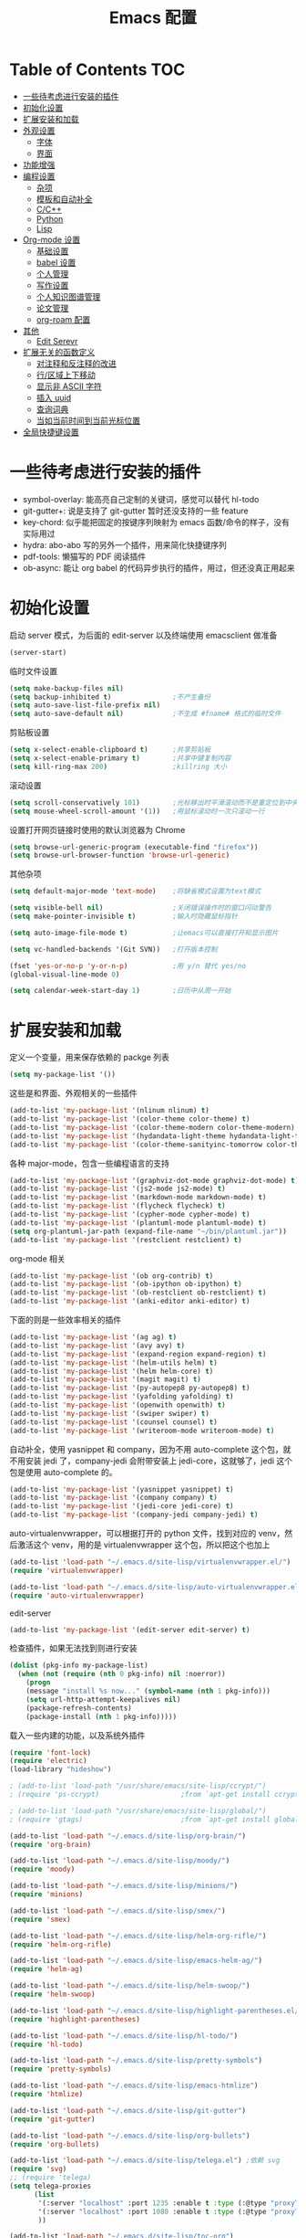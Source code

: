 #+TITLE: Emacs 配置

* Table of Contents                                                                            :TOC:
- [[#一些待考虑进行安装的插件][一些待考虑进行安装的插件]]
- [[#初始化设置][初始化设置]]
- [[#扩展安装和加载][扩展安装和加载]]
- [[#外观设置][外观设置]]
  - [[#字体][字体]]
  - [[#界面][界面]]
- [[#功能增强][功能增强]]
- [[#编程设置][编程设置]]
  - [[#杂项][杂项]]
  - [[#模板和自动补全][模板和自动补全]]
  - [[#cc][C/C++]]
  - [[#python][Python]]
  - [[#lisp][Lisp]]
- [[#org-mode-设置][Org-mode 设置]]
  - [[#基础设置][基础设置]]
  - [[#babel-设置][babel 设置]]
  - [[#个人管理][个人管理]]
  - [[#写作设置][写作设置]]
  - [[#个人知识图谱管理][个人知识图谱管理]]
  - [[#论文管理][论文管理]]
  - [[#org-roam-配置][org-roam 配置]]
- [[#其他][其他]]
  - [[#edit-serevr][Edit Serevr]]
- [[#扩展无关的函数定义][扩展无关的函数定义]]
  - [[#对注释和反注释的改进][对注释和反注释的改进]]
  - [[#行区域上下移动][行/区域上下移动]]
  - [[#显示非-ascii-字符][显示非 ASCII 字符]]
  - [[#插入-uuid][插入 uuid]]
  - [[#查询词典][查询词典]]
  - [[#当如当前时间到当前光标位置][当如当前时间到当前光标位置]]
- [[#全局快捷键设置][全局快捷键设置]]

* 一些待考虑进行安装的插件

  - symbol-overlay: 能高亮自己定制的关键词，感觉可以替代 hl-todo
  - git-gutter+: 说是支持了 git-gutter 暂时还没支持的一些 feature
  - key-chord: 似乎能把固定的按键序列映射为 emacs 函数/命令的样子，没有实际用过
  - hydra: abo-abo 写的另外一个插件，用来简化快捷键序列
  - pdf-tools: 懒猫写的 PDF 阅读插件
  - ob-async: 能让 org babel 的代码异步执行的插件，用过，但还没真正用起来

* 初始化设置

  启动 server 模式，为后面的 edit-server 以及终端使用 emacsclient 做准备
  #+BEGIN_SRC emacs-lisp
  (server-start)
  #+END_SRC

  临时文件设置
  #+BEGIN_SRC emacs-lisp
  (setq make-backup-files nil)
  (setq backup-inhibited t)               ;不产生备份
  (setq auto-save-list-file-prefix nil)
  (setq auto-save-default nil)            ;不生成 #fname# 格式的临时文件
  #+END_SRC

  剪贴板设置
  #+BEGIN_SRC emacs-lisp
  (setq x-select-enable-clipboard t)      ;共享剪贴板
  (setq x-select-enable-primary t)        ;共享中键复制内容
  (setq kill-ring-max 200)                ;killring 大小
  #+END_SRC

  滚动设置
  #+BEGIN_SRC emacs-lisp
  (setq scroll-conservatively 101)        ;光标移出时平滑滚动而不是重定位到中央
  (setq mouse-wheel-scroll-amount '(1))   ;用鼠标滚动时一次只滚动一行
  #+END_SRC

  设置打开网页链接时使用的默认浏览器为 Chrome
  #+BEGIN_SRC emacs-lisp
  (setq browse-url-generic-program (executable-find "firefox"))
  (setq browse-url-browser-function 'browse-url-generic)
  #+END_SRC

  其他杂项
  #+BEGIN_SRC emacs-lisp
  (setq default-major-mode 'text-mode)    ;将缺省模式设置为text模式

  (setq visible-bell nil)                 ;关闭错误操作时的窗口闪动警告
  (setq make-pointer-invisible t)         ;输入时隐藏鼠标指针

  (setq auto-image-file-mode t)           ;让emacs可以直接打开和显示图片

  (setq vc-handled-backends '(Git SVN))   ;打开版本控制

  (fset 'yes-or-no-p 'y-or-n-p)           ;用 y/n 替代 yes/no
  (global-visual-line-mode 0)

  (setq calendar-week-start-day 1)        ;日历中从周一开始
  #+END_SRC

* 扩展安装和加载
  :PROPERTIES:
  :ID:       f43e1eaf-bc1e-4e28-a5e9-755ade50ae20
  :END:

  定义一个变量，用来保存依赖的 packge 列表
  #+BEGIN_SRC emacs-lisp
  (setq my-package-list '())
  #+END_SRC

  这些是和界面、外观相关的一些插件
  #+BEGIN_SRC emacs-lisp
  (add-to-list 'my-package-list '(nlinum nlinum) t)
  (add-to-list 'my-package-list '(color-theme color-theme) t)
  (add-to-list 'my-package-list '(color-theme-modern color-theme-modern) t)
  (add-to-list 'my-package-list '(hydandata-light-theme hydandata-light-theme) t)
  (add-to-list 'my-package-list '(color-theme-sanityinc-tomorrow color-theme-sanityinc-tomorrow) t)
  #+END_SRC

  各种 major-mode，包含一些编程语言的支持
  #+BEGIN_SRC emacs-lisp
  (add-to-list 'my-package-list '(graphviz-dot-mode graphviz-dot-mode) t)
  (add-to-list 'my-package-list '(js2-mode js2-mode) t)
  (add-to-list 'my-package-list '(markdown-mode markdown-mode) t)
  (add-to-list 'my-package-list '(flycheck flycheck) t)
  (add-to-list 'my-package-list '(cypher-mode cypher-mode) t)
  (add-to-list 'my-package-list '(plantuml-mode plantuml-mode) t)
  (setq org-plantuml-jar-path (expand-file-name "~/bin/plantuml.jar"))
  (add-to-list 'my-package-list '(restclient restclient) t)
  #+END_SRC

  org-mode 相关
  #+BEGIN_SRC emacs-lisp
  (add-to-list 'my-package-list '(ob org-contrib) t)
  (add-to-list 'my-package-list '(ob-ipython ob-ipython) t)
  (add-to-list 'my-package-list '(ob-restclient ob-restclient) t)
  (add-to-list 'my-package-list '(anki-editor anki-editor) t)
  #+END_SRC

  下面的则是一些效率相关的插件
  #+BEGIN_SRC emacs-lisp
  (add-to-list 'my-package-list '(ag ag) t)
  (add-to-list 'my-package-list '(avy avy) t)
  (add-to-list 'my-package-list '(expand-region expand-region) t)
  (add-to-list 'my-package-list '(helm-utils helm) t)
  (add-to-list 'my-package-list '(helm helm-core) t)
  (add-to-list 'my-package-list '(magit magit) t)
  (add-to-list 'my-package-list '(py-autopep8 py-autopep8) t)
  (add-to-list 'my-package-list '(yafolding yafolding) t)
  (add-to-list 'my-package-list '(openwith openwith) t)
  (add-to-list 'my-package-list '(swiper swiper) t)
  (add-to-list 'my-package-list '(counsel counsel) t)
  (add-to-list 'my-package-list '(writeroom-mode writeroom-mode) t)
  #+END_SRC

  自动补全，使用 yasnippet 和 company，因为不用 auto-complete 这个包，就不用安装 jedi 了，company-jedi 会附带安装上 jedi-core，这就够了，jedi 这个包是使用 auto-complete 的。
  #+BEGIN_SRC emacs-lisp
  (add-to-list 'my-package-list '(yasnippet yasnippet) t)
  (add-to-list 'my-package-list '(company company) t)
  (add-to-list 'my-package-list '(jedi-core jedi-core) t)
  (add-to-list 'my-package-list '(company-jedi company-jedi) t)
  #+END_SRC

  auto-virtualenvwrapper，可以根据打开的 python 文件，找到对应的 venv，然后激活这个 venv，用的是 virtualenvwrapper 这个包，所以把这个也加上
  #+BEGIN_SRC emacs-lisp
  (add-to-list 'load-path "~/.emacs.d/site-lisp/virtualenvwrapper.el/")
  (require 'virtualenvwrapper)

  (add-to-list 'load-path "~/.emacs.d/site-lisp/auto-virtualenvwrapper.el/")
  (require 'auto-virtualenvwrapper)
  #+END_SRC

  edit-server
  #+BEGIN_SRC emacs-lisp
  (add-to-list 'my-package-list '(edit-server edit-server) t)
  #+END_SRC

  检查插件，如果无法找到则进行安装
  #+BEGIN_SRC emacs-lisp
    (dolist (pkg-info my-package-list)
      (when (not (require (nth 0 pkg-info) nil :noerror))
        (progn
        (message "install %s now..." (symbol-name (nth 1 pkg-info)))
        (setq url-http-attempt-keepalives nil)
        (package-refresh-contents)
        (package-install (nth 1 pkg-info)))))
  #+END_SRC

  载入一些内建的功能，以及系统外插件
  #+BEGIN_SRC emacs-lisp
  (require 'font-lock)
  (require 'electric)
  (load-library "hideshow")

  ; (add-to-list 'load-path "/usr/share/emacs/site-lisp/ccrypt/")
  ; (require 'ps-ccrypt)                    ;from `apt-get install ccrypt`

  ; (add-to-list 'load-path "/usr/share/emacs/site-lisp/global/")
  ; (require 'gtags)                        ;from `apt-get install global`

  (add-to-list 'load-path "~/.emacs.d/site-lisp/org-brain/")
  (require 'org-brain)

  (add-to-list 'load-path "~/.emacs.d/site-lisp/moody/")
  (require 'moody)

  (add-to-list 'load-path "~/.emacs.d/site-lisp/minions/")
  (require 'minions)

  (add-to-list 'load-path "~/.emacs.d/site-lisp/smex/")
  (require 'smex)

  (add-to-list 'load-path "~/.emacs.d/site-lisp/helm-org-rifle/")
  (require 'helm-org-rifle)

  (add-to-list 'load-path "~/.emacs.d/site-lisp/emacs-helm-ag/")
  (require 'helm-ag)

  (add-to-list 'load-path "~/.emacs.d/site-lisp/helm-swoop/")
  (require 'helm-swoop)

  (add-to-list 'load-path "~/.emacs.d/site-lisp/highlight-parentheses.el/")
  (require 'highlight-parentheses)

  (add-to-list 'load-path "~/.emacs.d/site-lisp/hl-todo/")
  (require 'hl-todo)

  (add-to-list 'load-path "~/.emacs.d/site-lisp/pretty-symbols")
  (require 'pretty-symbols)

  (add-to-list 'load-path "~/.emacs.d/site-lisp/emacs-htmlize")
  (require 'htmlize)

  (add-to-list 'load-path "~/.emacs.d/site-lisp/git-gutter")
  (require 'git-gutter)

  (add-to-list 'load-path "~/.emacs.d/site-lisp/org-bullets")
  (require 'org-bullets)

  (add-to-list 'load-path "~/.emacs.d/site-lisp/telega.el") ;依赖 svg
  (require 'svg)
  ;; (require 'telega)
  (setq telega-proxies
        (list
         '(:server "localhost" :port 1235 :enable t :type (:@type "proxyTypeHttp"))
         '(:server "localhost" :port 1080 :enable t :type (:@type "proxyTypeSocks5"))
         ))

  (add-to-list 'load-path "~/.emacs.d/site-lisp/toc-org")
  (require 'toc-org)

  (add-to-list 'load-path "~/.emacs.d/site-lisp/org-download")
  (require 'org-download)

  (add-to-list 'load-path "~/.emacs.d/site-lisp/literate-calc-mode.el")
  (require 'literate-calc-mode)

  (add-to-list 'load-path "~/.emacs.d/site-lisp/org-sketch")
  (require 'org-sketch)
  #+END_SRC

  安装 counsel-ffdata，在 Emacs 里浏览 Firefox 的书签和历史记录
  #+BEGIN_SRC emacs-lisp
  ; (add-to-list 'load-path "~/.emacs.d/site-lisp/counsel-ffdata")
  ; (require 'counsel-ffdata)
  #+END_SRC

  安装 ob-cypher，支持在 org-mode 里执行 cypher 的代码
  #+BEGIN_SRC emacs-lisp
  (add-to-list 'load-path "~/.emacs.d/site-lisp/ob-cypher")
  (require 'ob-cypher)
  #+END_SRC

  安装 orgba
  #+BEGIN_SRC emacs-lisp
  (add-to-list 'load-path "~/.emacs.d/site-lisp/orgba")
  (require 'orgba)
  #+END_SRC

  安装 ob-mermaid
  #+BEGIN_SRC emacs-lisp
  (add-to-list 'load-path "~/.emacs.d/site-lisp/ob-mermaid")
  (require 'ob-mermaid)
  (setq ob-mermaid-cli-path "~/.nvm/versions/node/v14.15.4/bin/mmdc")
  #+END_SRC

  安装 delve，用于辅助浏览 roam 笔记
  #+begin_src emacs-lisp
  (add-to-list 'load-path "~/.emacs.d/site-lisp/lister")
  (add-to-list 'load-path "~/.emacs.d/site-lisp/delve")
  (require 'lister)
  (require 'delve)
  (require 'delve-minor-mode)
  (require 'all-the-icons)
  (setq delve-use-icons-in-completions t)
  #+end_src

  安装 org-transclusion
  #+begin_src emacs-lisp
  (add-to-list 'load-path "~/.emacs.d/site-lisp/org-transclusion")
  (require 'org-transclusion)
  #+end_src

  安装 beancount-mode
  #+begin_src emacs-lisp
  (add-to-list 'load-path "~/.emacs.d/site-lisp/beancount-mode/")
  (require 'beancount)
  (add-to-list 'auto-mode-alist '("\\.bean\\'" . beancount-mode))
  #+end_src

  安装 org-roam-bibtext
  #+begin_src emacs-lisp
  (add-to-list 'load-path "~/.emacs.d/site-lisp/org-roam-bibtex/")
  (require 'org-roam-bibtex)
  #+end_src

  安装 chatgpt
  #+begin_src emacs-lisp
  ;; 依赖 tblui 和 spinner
  (add-to-list 'load-path "~/.emacs.d/site-lisp/openai")
  (require 'openai)
  (add-to-list 'load-path "~/.emacs.d/site-lisp/chatgpt")
  (require 'chatgpt)
  (setq openai-key "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")
  #+end_src

  #+RESULTS:
  : 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

* 外观设置

** 字体

   #+BEGIN_SRC emacs-lisp
   (set-language-environment 'UTF-8)
   (set-locale-environment "UTF-8")
   ;; Emacs 23.1 set-default-font -> set-frame-font
   (set-frame-font "Dejavu Sans Mono 12" nil t)
   (modify-all-frames-parameters (list (cons 'font "Dejavu Sans Mono 12")))
   (set-fontset-font "fontset-default" 'unicode "WenQuanYi Micro Hei Mono 15");
   (setq face-font-rescale-alist '(
                                   ("WenQuanYi Micro Hei Mono" . 1.3)
                                   ))
   #+END_SRC

   #+RESULTS:
   : ((WenQuanYi Micro Hei Mono . 1.3))

** 界面

   基本界面定制
   #+BEGIN_SRC emacs-lisp
   (setq initial-scratch-message "")               ;将 scratch 中的内容置空
   (setq inhibit-startup-message t)                ;关闭启动画面
   (setq frame-title-format "[%b]")                ;显示buffer的名字
   (setq user-full-name "Linusp")                  ;用户名
   (setq user-mail-address "linusp1024@gmail.com") ;用户邮箱

   (tool-bar-mode 0)                       ;关闭工具栏
   (menu-bar-mode 0)                       ;关闭菜单栏
   (scroll-bar-mode 0)                     ;关闭滚动条
   (blink-cursor-mode 0)                   ;关闭光标闪烁
   (global-nlinum-mode 0)                  ;显示行号
   (column-number-mode 0)                  ;显示列号
   (modify-all-frames-parameters           ;使用更好看的光标
    (list (cons 'cursor-type 'bar)))
   (global-hl-line-mode 1)                 ;开启当前行高亮
   ;; (set-face-attribute 'hl-line nil :background "gray5")
   ;; (custom-set-faces '(hl-line ((t (:background "gray5")))))
   (global-git-gutter-mode 1)              ;开启 git-gutter
   #+END_SRC

   空白符显示设置，主要是把制表符啊、多余的空格啊这种高亮一下
   #+BEGIN_SRC emacs-lisp
   (setq whitespace-style '(face tabs trailing tab-mark)) ;高亮制表符、结尾冗余空格
   (setq whitespace-display-mappings
         '((space-mark 32 [32] [183] [46])
           (space-mark 160 [164] [95])
           (space-mark 2208 [2212] [95])
           (space-mark 2336 [2340] [95])
           (space-mark 3616 [3620] [95])
           (space-mark 3872 [3876] [95])
           (newline-mark 10 [182 10] [36 10])
           (tab-mark 9 [187 9] [92 9])))
   (global-whitespace-mode t)
   #+END_SRC

   加载自定义 color-theme
   #+BEGIN_SRC emacs-lisp
   (add-to-list 'load-path "~/.emacs.d/themes/")
   (require 'color-theme-tomorrow)
   (require 'color-theme-dust)
   (require 'color-theme-ada)
   (require 'color-theme-smoothy)
   (require 'color-theme-mossysparks)
   #+END_SRC

   #+RESULTS:
   : color-theme-mossysparks

   主题设置，包含 color-theme 和 mode-line 的美化
   #+BEGIN_SRC emacs-lisp
   ;; (load-theme 'sanityinc-tomorrow-eighties t)
   (flucui-themes-load-style 'light)
   #+END_SRC

   #+RESULTS:
   : t

   然后默认将 Emacs 最大化
   #+BEGIN_SRC emacs-lisp
   (toggle-frame-maximized)
   #+END_SRC

   #+begin_src emacs-lisp
   ;;(add-to-list `load-path "~/.emacs.d/site-lisp/awesome-tray/")
   ;;(require 'awesome-tray)
   ;;(awesome-tray-mode 1)
   #+end_src

   启用 moody modeline 和 minions
   #+BEGIN_SRC emacs-lisp
   (minions-mode 1)
   (setq x-underline-at-descent-line t)
   (setq moody-mode-line-height 24)
   (moody-replace-mode-line-buffer-identification)
   (moody-replace-vc-mode)
   #+END_SRC

* 功能增强
  :PROPERTIES:
  :ID:       b6118c66-36c2-426e-8902-571e63519fe1
  :END:

  #+BEGIN_SRC emacs-lisp
  (smex-initialize)
  (global-set-key (kbd "M-x") 'smex)
  (global-set-key (kbd "M-X") 'smex-major-mode-commands)
  (ido-mode t)
  (setq windmove-wrap-around t)
  #+END_SRC

  使用 openwith 在 dired 中调用外部程序打开文件
  #+BEGIN_SRC emacs-lisp
  (require 'openwith)
  (setq openwith-associations (list (list (openwith-make-extension-regexp
                                           '("doc" "xls" "ppt" "odt" "ods" "odg" "odp"))
                                          "libreoffice"
                                          '(file))
                                    ))
  (openwith-mode 1)
  #+END_SRC

  启用 pdf-tools
  #+begin_src emacs-lisp
  (pdf-tools-install)
  #+end_src

  projectile 设置
  #+begin_src emacs-lisp
  (require 'projectile)
  (setq projectile-project-search-path '("~/Dropbox/org/"))
  #+end_src

  writeroom-mode 设置
  #+begin_src emacs-lisp
  (require 'writeroom-mode)
  (setq writeroom-width 100)
  #+end_src

* 编程设置

** 杂项

   #+BEGIN_SRC emacs-lisp
   (electric-pair-mode t)                                   ;开启自动括号补全
   (electric-indent-mode t)                                 ;开启智能缩进
   (electric-layout-mode 0)                                 ;关闭智能自动换行
   (global-font-lock-mode 1)                                ;开启全局语法高亮
   (setq default-tab-width 4)
   (setq-default indent-tabs-mode nil)
   (add-hook 'prog-mode-hook 'hl-todo-mode)                 ;高亮 TODO 等单词
   (add-hook 'prog-mode-hook 'pretty-symbols-mode)          ;显示 Unicode 字符
   (dolist (command '(yank yank-pop))
     (eval
      `(defadvice ,command (after indent-region activate)
         (and (not current-prefix-arg)
              (member major-mode
                      '(emacs-lisp-mode
            lisp-mode
            scheme-mode
            python-mode
            c-mode
            c++-mode
            latex-mode
            plain-tex-mode))
              (let ((mark-even-if-inactive
                     transient-mark-mode))
        (indent-region (region-beginning)
                               (region-end) nil))))))
   (add-hook 'after-init-hook 'global-company-mode) ;使用 company-mode 来进行补全
   (add-to-list 'company-backends 'company-yasnippet)
   #+END_SRC

** 模板和自动补全

   #+BEGIN_SRC emacs-lisp
   (yas-global-mode 1)
   (yas-minor-mode-on)
   (define-key yas-minor-mode-map [(tab)] nil)
   (define-key yas-minor-mode-map (kbd "TAB") nil)
   (define-key yas-minor-mode-map (kbd "C-;") 'yas-expand)
   #+END_SRC

   company 的设置
   #+BEGIN_SRC emacs-lisp
   (setq compandy-minimum-prefix-length 1)
   (setq company-tooltip-align-annotations t)
   (setq company-transformers '(company-sort-by-occurrence))
   (setq company-selection-wrap-around t)
   (setq company-tooltip-limit 10)
   (define-key company-active-map (kbd "M-n") nil)
   (define-key company-active-map (kbd "M-p") nil)
   (define-key company-active-map (kbd "C-n") 'company-select-next)
   (define-key company-active-map (kbd "C-p") 'company-select-previous)
   (define-key company-active-map (kbd "TAB") 'company-complete-common-or-cycle)
   (define-key company-active-map (kbd "<tab>") 'company-complete-common-or-cycle)
   (define-key company-active-map (kbd "S-TAB") 'company-select-previous)
   (define-key company-active-map (kbd "<backtab>") 'company-select-previous)
   #+END_SRC

** C/C++

   #+BEGIN_SRC emacs-lisp
   (c-add-style "linusp"
                '((c-basic-offset . 4)
                  (c-comment-only-line-offset . 0)
                  (c-hanging-braces-alist
                   (brace-list-open)
                   (brace-entry-open)
                   (substatement-open after)
                   (block-close . c-snug-do-while)
                   (arglist-cont-nonempty))
                  (c-cleanup-list brace-else-brace)
                  (c-offsets-alist
                   (case-label . +)
                   (statement-block-intro . +)
                   (knr-argdecl-intro . 0)
                   (substatement-open . 0)
                   (substatement-label . 0)
                   (label . 0)
                   (statement-cont . +))))
   (defun gtags-root-dir ()
    "Returns GTAGS root directory or nil if doesn't exist."
    (with-temp-buffer
      (if (zerop (call-process "global" nil t nil "-pr"))
          (buffer-substring (point-min) (1- (point-max)))
        nil)))
   (setq c-default-style "linusp")
   (defun my-cc-mode-config ()
     (setq c-toggle-auto-state t
           c-basic-offset      4          ;缩进宽度为4
           default-tab-width   4          ;制表符宽度为4
           indent-tabs-mode    nil        ;不使用tab键缩进
           )
     (linum-mode t)
     (hs-minor-mode t)
     (whitespace-mode t)
     ;; (gtags-mode t)
     ;; (hl-line-mode t)
     ;; (hidden-minor-mode)
     (highlight-parentheses-mode t))
   (add-hook 'c-mode-hook 'my-cc-mode-config)
   (add-hook 'c++-mode-hook 'my-cc-mode-config)
   #+END_SRC

** Python

   jedi 的安装，首先参照 [[https://archive.zhimingwang.org/blog/2015-04-26-using-python-3-with-emacs-jedi.html][这篇文章]] 设置 python3 的 jedi
   #+BEGIN_SRC shell
   mkdir -p ~/.emacs.d/.python-environments
   virtualenv -p /usr/bin/python3  --prompt="<venv:jedi>" jedi
   pip install --upgrade ~/.emacs.d/elpa/jedi-core-20170319.2107/
   #+END_SRC

   然后设置 jedi，需要注意的是，这里的 "jedi:server-command" 需要设置一下
   #+BEGIN_SRC emacs-lisp
   (add-hook 'python-mode-hook 'jedi:setup)
   (setq jedi:complete-on-dot t)
   (setq jedi:environment-root "jedi")
   (setq jedi:server-command (jedi:-env-server-command))
   (setq jedi:use-shortcuts t)             ;能使用 import tensorflow as tf 后的 tf 来补全
   (message "jedi:server-command is %S" jedi:server-command)
   #+END_SRC

   另外，遵照 [[https://github.com/tkf/emacs-jedi][emacs-jedi]] 项目里的说明，因为我使用 company-mode，就不需要安装 jedi，只需要安装 company-jedi 就好了， company-jedi 里会安装 jedi-core，这就够了。

   flycheck 的相关设置
   #+BEGIN_SRC emacs-lisp
   (require 'auto-virtualenvwrapper)
   (add-hook 'python-mode-hook #'auto-virtualenvwrapper-activate)
   (add-hook 'window-configuration-change-hook #'auto-virtualenvwrapper-activate)
   (add-hook 'focus-in-hook #'auto-virtualenvwrapper-activate)
   (setq auto-virtualenvwrapper-verbose nil)

   ;; 设置让 flycheck 使用 virtualenv 中的 pylint
   (declare-function python-shell-calculate-exec-path "python")

   (defun flycheck-virtualenv-executable-find (executable)
     "Find an EXECUTABLE in the current virtualenv if any."
     (if (bound-and-true-p python-shell-virtualenv-root)
         (let ((exec-path (python-shell-calculate-exec-path)))
           (executable-find executable))
       (executable-find executable)))

   (defun flycheck-virtualenv-setup ()
     "Setup Flycheck for the current virtualenv."
     (setq-local flycheck-executable-find #'flycheck-virtualenv-executable-find))
   #+END_SRC

   #+BEGIN_SRC emacs-lisp
   (defun my-python-mode-config ()
     (setq python-indent-offset 4
           python-indent 4
           indent-tabs-mode nil
           default-tab-width 4)
     (setenv "IPY_TEST_SIMPLE_PROMPT" "1") ;fixed emacs 25.1 bug
     (hs-minor-mode t)
     (auto-fill-mode 0)
     (whitespace-mode t)
     (hl-line-mode t)
     (pretty-symbols-mode t)
     (flycheck-mode t)
     (add-to-list 'company-backends 'company-jedi)
     (set (make-local-variable 'electric-indent-mode) nil))
   (add-to-list 'auto-mode-alist '("\\.py\\'" . python-mode))
   (add-to-list 'auto-mode-alist '("SConstruct" . python-mode))
   (setq python-shell-interpreter "ipython"
         python-shell-interpreter-args ""
         python-shell-prompt-regexp "In \\[[0-9]+\\]: "
         python-shell-prompt-output-regexp "Out\\[[0-9]+\\]: "
         python-shell-completion-setup-code "from IPython.core.completerlib import module_completion"
         python-shell-completion-module-string-code "';'.join(module_completion('''%s'''))\n"
         python-shell-completion-string-code "';'.join(get_ipython().Completer.all_completions('''%s'''))\n")
   (add-hook 'python-mode-hook 'my-python-mode-config)
   #+END_SRC

   设置 pep8
   #+BEGIN_SRC emacs-lisp
   (add-hook 'python-mode-hook 'py-autopep8--enable)
   (setq py-autopep8-options '("--max-line-length=100"))
   #+END_SRC

** Lisp

   #+BEGIN_SRC emacs-lisp
   (defun lisp-mode-config ()
     (highlight-parentheses-mode t)
     (hs-minor-mode t)
     (hl-line-mode t)
     (whitespace-mode t)
     (pretty-symbols-mode t)
     (set (make-local-variable 'electric-pair-mode) nil)
     )
   ;; My slime
   ;; (defun my-slime ()
   ;;   (interactive)
   ;;   (slime)
   ;;   (delete-other-windows))
   ;; CL
   (setq slime-lisp-implementations '((sbcl ("sbcl"))))
   (setq inferior-lisp-program "sbcl")
   ;; (slime-setup '(slime-fancy))
   (add-hook 'emacs-lisp-mode-hook 'lisp-mode-config)  ;Emacs Lisp
   (add-hook 'lisp-mode-hook       'lisp-mode-config)  ;Common Lisp
   ;; (add-hook 'slime-repl-mode      'lisp-mode-config)  ;Slime REPL
   (add-hook 'inferior-octave-mode-hook
             (lambda ()
               (turn-on-font-lock)
               (define-key inferior-octave-mode-map [up]
                 'comint-previous-input)
               (define-key inferior-octave-mode-map [down]
                 'comint-next-input)))
   #+END_SRC

* Org-mode 设置

** 基础设置

   参考: [[https://emacsnotes.wordpress.com/2020/04/26/create-tables-with-paragraph-like-content-in-org-mode-with-the-least-amount-of-hassle/][Create tables with paragraph-like content in Org mode, with the least amount of hassle]]

   要求
   - JabrefExportChicagoODF 1.2.2      ... Jabref Plugin for export to Chicago Manual of Style in OpenDocumentFormat
   - ox-odt                 9.2.6.263  ... OpenDocument Text Exporter for Org Mode

   我配置里的 ox-dt 还是 org-plus-contrib 2018 里的，版本有些老旧，运行不起来，所以下面的配置暂时不启用
   #+BEGIN_SRC emacs-lisp-disable
   (with-eval-after-load 'ox-html

     (add-to-list
      'org-export-filter-parse-tree-functions
      (defun org-html--translate-list-tables (tree backend info)
        (if (eq backend 'html)
            (org-odt--translate-list-tables tree backend info)
          tree))))
   #+END_SRC

   org-mode 的基本设置
   #+BEGIN_SRC emacs-lisp
   (add-to-list 'auto-mode-alist '("\\.txt\\'" . org-mode))
   (defun my-org-mode-config ()
     (setq org-edit-src-content-indentation 0
           org-src-tab-acts-natively t
           org-src-fontify-natively t
           org-confirm-babel-evaluate nil
           org-startup-with-inline-images t
           truncate-lines nil
           org-export-with-sub-superscripts '{}
           org-hide-emphasis-markers t
           org-image-actual-width nil
           org-completion-use-ido t
           org-html-checkbox-type 'html
           ;; 设置 org-preview-latex-fragment 时生成的预览图片所在的目录
           org-preview-latex-image-directory "~/Pictures/ltximg/"
           org-id-link-to-org-use-id t
           org-footnote-auto-adjust t
           org-adapt-indentation t         ;使用 hard indentation，见 https://orgmode.org/manual/Hard-indentation.html
           )
     (setq-default org-download-image-dir "~/Dropbox/org/images")
     (setq-default org-download-heading-lvl nil)
     (setq-default org-download-timestamp "_%Y%m%d_%H%M%s")
     (setq-default org-download-image-org-width 800)
     (org-bullets-mode 1)
     (toc-org-mode 1)
     (helm-mode 1)
     )
   (add-hook 'org-mode-hook 'my-org-mode-config)
   (add-hook 'dired-mode-hook 'org-download-enable)
   (add-hook 'org-mode-hook #'delve-minor-mode-maybe-activate)
   (font-lock-add-keywords 'org-mode
                           '(("^ +\\([-*]\\) "
                              (0 (prog1 () (compose-region (match-beginning 1) (match-end 1) "•"))))))

   ;; 插入/修改图片后马上显示
   (defun shk-fix-inline-images ()
        (when org-inline-image-overlays
          (org-redisplay-inline-images)))
   (add-hook 'org-babel-after-execute-hook 'shk-fix-inline-images)
   #+END_SRC

   #+BEGIN_SRC emacs-lisp
   ;; from https://emacs-china.org/t/org-download/2422/5
   (defun custom-org-download-method (link)
     (org-download--fullname (org-link-unescape link)))
   (setq org-download-method 'custom-org-download-method) ; 注意：这里不能用lambda表达式

   ;; 顺便改下annotate，就是自动插入的那行注释，里面写的是图片来源路径
   (setq org-download-annotate-function
         '(lambda (link)
            (org-download-annotate-default (org-link-unescape link))))
   #+END_SRC

   设置默认的 org 文件
   #+BEGIN_SRC emacs-lisp
   (setq org-directory "~/Dropbox/org")
   (setq org-default-notes-file (concat org-directory "/inbox.org"))
   #+END_SRC

   隐藏 PROPERTIES drawer
   #+begin_src emacs-lisp
   ;; (defun org-cycle-hide-drawers (state)
   ;;   "Re-hide all drawers after a visibility state change."
   ;;   (when (and (derived-mode-p 'org-mode)
   ;;              (not (memq state '(overview folded contents))))
   ;;     (save-excursion
   ;;       (let* ((globalp (memq state '(contents all)))
   ;;              (beg (if globalp
   ;;                       (point-min)
   ;;                     (point)))
   ;;              (end (if globalp
   ;;                       (point-max)
   ;;                     (if (eq state 'children)
   ;;                         (save-excursion
   ;;                           (outline-next-heading)
   ;;                           (point))
   ;;                       (org-end-of-subtree t)))))
   ;;         (goto-char beg)
   ;;         (while (re-search-forward org-drawer-regexp end t)
   ;;           (save-excursion
   ;;             (beginning-of-line 1)
   ;;             (when (looking-at org-drawer-regexp)
   ;;               (let* ((start (1- (match-beginning 0)))
   ;;                      (limit
   ;;                       (save-excursion
   ;;                         (outline-next-heading)
   ;;                         (point)))
   ;;                      (msg (format
   ;;                            (concat
   ;;                             "org-cycle-hide-drawers:  "
   ;;                             "`:END:`"
   ;;                             " line missing at position %s")
   ;;                            (1+ start))))
   ;;                 (if (re-search-forward "^[ \t]*:END:" limit t)
   ;;                     (outline-flag-region start (point-at-eol) t)
   ;;                   (user-error msg))))))))))
   #+end_src

** babel 设置

   更好地显示 babel 的 source block，来自: [[https://pank.eu/blog/pretty-babel-src-blocks.html][pretty org babel blocks]]
   #+BEGIN_SRC emacs-lisp
   (with-eval-after-load 'org
     (defvar-local rasmus/org-at-src-begin -1
       "Variable that holds whether last position was a ")

     (defvar rasmus/ob-header-symbol ?☰
       "Symbol used for babel headers")

     (defun rasmus/org-prettify-src--update ()
       (let ((case-fold-search t)
             (re "^[ \t]*#\\+begin_src[ \t]+[^ \f\t\n\r\v]+[ \t]*")
             found)
         (save-excursion
           (goto-char (point-min))
           (while (re-search-forward re nil t)
             (goto-char (match-end 0))
             (let ((args (org-trim
                          (buffer-substring-no-properties (point)
                                                          (line-end-position)))))
               (when (org-string-nw-p args)
                 (let ((new-cell (cons args rasmus/ob-header-symbol)))
                   (cl-pushnew new-cell prettify-symbols-alist :test #'equal)
                   (cl-pushnew new-cell found :test #'equal)))))
           (setq prettify-symbols-alist
                 (cl-set-difference prettify-symbols-alist
                                    (cl-set-difference
                                     (cl-remove-if-not
                                      (lambda (elm)
                                        (eq (cdr elm) rasmus/ob-header-symbol))
                                      prettify-symbols-alist)
                                     found :test #'equal)))
           ;; Clean up old font-lock-keywords.
           (font-lock-remove-keywords nil prettify-symbols--keywords)
           (setq prettify-symbols--keywords (prettify-symbols--make-keywords))
           (font-lock-add-keywords nil prettify-symbols--keywords)
           (while (re-search-forward re nil t)
             (font-lock-flush (line-beginning-position) (line-end-position))))))

     (defun rasmus/org-prettify-src ()
       "Hide src options via `prettify-symbols-mode'.

     `prettify-symbols-mode' is used because it has uncollpasing. It's
     may not be efficient."
       (let* ((case-fold-search t)
              (at-src-block (save-excursion
                              (beginning-of-line)
                              (looking-at "^[ \t]*#\\+begin_src[ \t]+[^ \f\t\n\r\v]+[ \t]*"))))
         ;; Test if we moved out of a block.
         (when (or (and rasmus/org-at-src-begin
                        (not at-src-block))
                   ;; File was just opened.
                   (eq rasmus/org-at-src-begin -1))
           (rasmus/org-prettify-src--update))
         (setq rasmus/org-at-src-begin at-src-block)))

     (defun rasmus/org-prettify-symbols ()
       (mapc (apply-partially 'add-to-list 'prettify-symbols-alist)
             (cl-reduce 'append
                        (mapcar (lambda (x) (list x (cons (upcase (car x)) (cdr x))))
                                `(("#+begin_src" . ?✎) ;; ✎
                                  ("#+end_src"   . ?□) ;; ⏹
                                  ("#+header:" . ,rasmus/ob-header-symbol)
                                  ("#+begin_quote" . ?»)
                                  ("#+end_quote" . ?«)))))
       (turn-on-prettify-symbols-mode)
       (add-hook 'post-command-hook 'rasmus/org-prettify-src t t))
     (add-hook 'org-mode-hook #'rasmus/org-prettify-symbols))
   #+END_SRC

   org-babel 的语言设置
   #+BEGIN_SRC emacs-lisp
   (require 'ob-python)
   (org-babel-do-load-languages
    'org-babel-load-languages '((dot . t)
                                (ditaa . t)
                                (lisp . t)
                                (octave . t)
                                (gnuplot . t)
                                (python . t)
                                (C . t)
                                (shell . t)
                                (java . t)
                                (latex . t)
                                (clojure . t)
                                (ruby . t)
                                (plantuml . t)
                                (cypher . t)
                                (sql . t)
                                (emacs-lisp . t))
    )
   #+end_src

** 个人管理
   :PROPERTIES:
   :ID:       845afd72-8703-486f-93da-883c2e9b9be3
   :END:

   设置 =org-capture-bookmark= 为 nil，不要在 bookmarks 里记一个 last stored capture 的特殊书签
   #+begin_src emacs-lisp
   (setq org-capture-bookmark nil)
   #+END_SRC

   设置基础的任务状态关键词，其中 "DONE" 和 "ABORT" 表示终结状态，并且用 "@" 设置为在进入终结状态时，要求输入笔记；用 "!" 设置从终结状态变化为其他状态时自动添加变更信息。
   #+BEGIN_SRC emacs-lisp
   (setq org-use-fast-todo-selection t)
   (setq org-todo-keywords '((sequence "TODO(t)" "NEXT(n)" "SOMETIME(s)" "|" "DONE(d@/!)" "ABORT(a@/!)")))
   (setq org-log-done t)
   (setq org-log-into-drawer t)
   (setq org-log-state-notes-insert-after-drawers t)
   #+END_SRC

   任务关键词还可以在具体的文件中用 =#+SEQ_TODO: TODO NEXT | DONE= 这样的方式单独设置。

   此外要求子任务未完成时不能将父任务标记为完成
   #+BEGIN_SRC emacs-lisp
   (setq org-enforce-todo-dependencies t)
   (setq org-enforce-todo-checkbox-dependencies t)
   #+END_SRC

   然后是 org-capture 的模板，我的模板暂时分为以下几个:
   + Inbox: 用来收集基础的未归类的内容

     #+BEGIN_SRC emacs-lisp
     (setq org-capture-templates nil)
     (add-to-list 'org-capture-templates
                  '("i" "Inbox"
                    entry (file "~/Dropbox/org/inbox.org")
                    "* %U - %^{title} %^g\n\n  %?"
                    :empty-lines 1))
     #+END_SRC

   + Task: 用来记录任务

     嗯没错，时隔多年，我又要启用 task 系统了！

     任务统一加到 Inbox 里，然后手工再做分类
     #+BEGIN_SRC emacs-lisp
     (add-to-list 'org-capture-templates '("t" "Tasks"))
     (add-to-list 'org-capture-templates `("ti" "General Task" entry (file "~/Dropbox/org/tasks/inbox.org")
                                           ,(concat "* TODO %^{title}\n"
                                                   "  :PROPERTIES:\n"
                                                   "  :CREATED:   %U\n"
                                                   "  :END:\n\n"
                                                   "  %?")
                                           :empty-lines 1))
     (add-to-list 'org-capture-templates `("tw" "Work Tasks" entry (file "~/Dropbox/org/tasks/work.org")
                                           ,(concat "* TODO %^{title}\n"
                                                   "  :PROPERTIES:\n"
                                                   "  :CREATED:   %U\n"
                                                   "  :END:\n\n"
                                                   "  %?")
                                           :empty-lines 1))
     (add-to-list 'org-capture-templates `("tp" "Personal Tasks" entry (file "~/Dropbox/org/tasks/personal.org")
                                           ,(concat "* TODO %^{title}\n"
                                                    "  :PROPERTIES:\n"
                                                    "  :CREATED:   %U\n"
                                                    "  :END:\n\n"
                                                    "  %?"
                                                    )
                                           :empty-lines 1))
     #+END_SRC

   + Web: 用来收集 web 内容

     用的是 org-protocol
     #+BEGIN_SRC emacs-lisp
     (require 'org-protocol)
     #+END_SRC

     添加一个组模板吧
     #+BEGIN_SRC emacs-lisp
     (add-to-list 'org-capture-templates '("w" "Web"))
     #+END_SRC

     定义一个函数，用来将选中内容插入到同一个 headline 中
     #+BEGIN_SRC emacs-lisp
     (defun org-capture-template-goto-link ()
       (org-capture-put :target (list 'file+headline
                                      (nth 1 (org-capture-get :target))
                                      (org-capture-get :annotation)))
       (org-capture-put-target-region-and-position)
       (widen)
       (let ((heading (nth 2 (org-capture-get :target))))
         (goto-char (point-min))
         (if (re-search-forward
              (format org-complex-heading-regexp-format (regexp-quote heading)) nil t)
             (org-end-of-subtree)
           (goto-char (point-max))
           (or (bolp) (insert "\n"))
           (insert "* " heading "\n"))))
     #+END_SRC

     和 org-protocol 结合来做收集
     #+BEGIN_SRC emacs-lisp
     (add-to-list 'org-capture-templates
                  '("wa" "Web Annotation" plain
                    (file+function "~/Dropbox/org/inbox.org" org-capture-template-goto-link)
                    "  %U %:initial" :empty-lines 1 :immediate-finish t))
     #+END_SRC

     利用 [[https://github.com/alphapapa/org-protocol-capture-html][org-protocol-capture-html]] 来做稍后阅读
     #+BEGIN_SRC emacs-lisp
     (add-to-list 'load-path "~/.emacs.d/site-lisp/org-protocol-capture-html")
     (require 'org-protocol-capture-html)
     #+END_SRC

     #+BEGIN_SRC emacs-lisp
     (defun web-file-to-save ()
       (concat "~/Dropbox/org/web" (org-capture-get :description) ".org"))

     (add-to-list 'org-capture-templates
                  '("wr" "Web Reading" plain
                    (function web-file-to-save)
                    "LINK: %:link\n\n%:initial" :immediate-finish t))
     #+END_SRC

     #+RESULTS:
     | wr | Web Reading | plain | (function web-file-to-save) | LINK: %:link |



     <2018-04-02 一 07:46> 嗯，似乎还没有完成，会让我选文件来着……

   + Notes: 分类明确的笔记内容

     #+BEGIN_SRC emacs-lisp
     (add-to-list 'org-capture-templates
                  '("n" "Notes"
                    entry (file "~/Dropbox/org/notes/inbox.org")
                    "* %^{heading} %t %^g\n  %?\n"
                    :empty-lines 1
                    ))
     #+END_SRC

     #+RESULTS:
     | n | Notes | entry | (file ~/Dropbox/org/notes/inbox.org) | * %^{heading} %t %^g |

   + Journal: 日志

     用来记录自己每天做的事情的具体过程，一般是工作日志
     #+BEGIN_SRC emacs-lisp
     (add-to-list 'org-capture-templates
                  '("j" "Journal"
                    entry (file+olp+datetree "~/Dropbox/org/journal/inbox.org")
                    "* %U - %^{heading} %^g\n  %?\n"
                    :empty-lines 1
                    ))
     #+END_SRC

   + Diary: 日记

     记录每天发生的、了解到的事情
     #+BEGIN_SRC emacs-lisp
     (defun find-today ()
       (let* ((heading (format-time-string "%Y-%m-%d 周%a"))
              end)
         (unless (derived-mode-p 'org-mode)
           (error "Target buffer \"%s\" should be in Org mode" (current-buffer)))
         (goto-char (point-min))             ;移动到 buffer 的开始位置
         (let ((re (format org-complex-heading-regexp-format
                             (regexp-quote heading)))
               (cnt 0))
           (if (re-search-forward re end t)
               (goto-char (point-at-bol))  ;如果找到了 headline 就移动到对应的位置
             (progn                        ;否则就新建一个 headline
               (goto-char (point-max))
               (or (bolp) (insert "\n"))
               (if (/= (point) (point-min)) (org-end-of-subtree t t))
               (insert "* " heading "\n"))))
         (org-end-of-subtree)))

     (add-to-list 'org-capture-templates `("d" "Diary"))
     (add-to-list 'org-capture-templates
                  `("dg" "General"
                    plain (file+function "~/Dropbox/org/diary.org" find-today)
                    "** %<%H:%M> %?"
                    :empty-lines 1))
     (add-to-list 'org-capture-templates
                  `("de" "Emotion"
                    plain (file+function "~/Dropbox/org/diary.org" find-today)
                    ,(concat "** %<%H:%M> 情绪|%^{情绪|快乐|愤怒|恐惧|悲伤}\n\n"
                             "   %?")
                    :empty-lines 1))
     (add-to-list 'org-capture-templates
                  `("dt" "Thought"
                    plain (file+function "~/Dropbox/org/diary.org" find-today)
                    ,(concat "** %<%H:%M> 想法|%?\n\n")
                    :empty-lines 1))
     (add-to-list 'org-capture-templates
                  `("dp" "Plan"
                    plain (file+function "~/Dropbox/org/diary.org" find-today)
                    "** %<%H:%M> 今日计划\n\n   %?"
                    :empty-lines 1))
     (add-to-list 'org-capture-templates
                  `("dr" "Review"
                    plain (file+function "~/Dropbox/org/diary.org" find-today)
                    ,(concat "** %<%H:%M> 今日回顾\n\n"
                             "   - 事项回顾\n\n"
                             "     #+BEGIN: clocktable :scope agenda-with-archives :block today :maxlevel 4 :fileskip0 t\n"
                             "     #+END\n\n"
                             "     %?\n\n"
                             "   - 今日反思\n"
                             "   - 今日收获\n")
                    :empty-lines 1))
     (add-to-list 'org-capture-templates
                  `("dd" "Deal"
                    plain (file+function "~/Dropbox/org/diary.org" find-today)
                    ,(concat "** %<%H:%M> 交易记录: %^{操作|买入|卖出}%^{买卖品种}%^{买卖数量}份\n\n"
                             "   - 操作: %\\1\n"
                             "   - 品种: %\\2\n"
                             "   - 数量: %\\3\n"
                             "   - 买卖理由:\n\n"
                             "     %?\n\n")
                    :empty-lines 1))
     #+END_SRC

   + 每周回顾和下周计划

     TODO

   在上述模板中有时候需要填 tag，我把 tag 的举例设置得大一些，这样当标题比较长的时候不会影响阅读
   #+BEGIN_SRC emacs-lisp
   (setq org-tags-column -100)
   ; (add-hook 'org-capture-mode-hook #'org-align-all-tags)
   #+END_SRC

   Org Brain 设置
   #+BEGIN_SRC emacs-lisp
   (setq org-brain-path "~/Dropbox/org/brain")
   (setq org-id-track-globally t)
   (setq org-id-locations-file "~/Dropbox/org/.org-id-locations")
   #+END_SRC

   然后是 agenda 相关的设置

   首先是一些初始化设置
   #+BEGIN_SRC emacs-lisp
   (require 'org-clock)
   (setq org-agenda-span 'day
         org-agenda-files '("~/Dropbox/org/tasks/")
         ;; org-deadline-warning-days 0
         ;; org-agenda-todo-ignore-deadlines 'far
         org-agenda-todo-ignore-scheduled 'future
         ;; org-agenda-inhibit-startup t
         ;; org-agenda-skip-scheduled-if-done t
         ;; org-agenda-skip-deadline-if-done t
         ;; org-habit-graph-column 80
         org-agenda-block-separator " "
         ;; org-agenda-log-mode-items '(clock)
         ;; org-agenda-log-mode-add-notes nil
         )

   ;; 把 agenda-view 里的按键 k 改成执行 org-capture 而不是 org-agenda-capture
   (add-hook 'org-agenda-mode-hook
             (lambda () (local-set-key (kbd "k") 'org-capture)))
   #+end_src

   然后定义一些函数用于自定义 agenda 视图
   #+begin_src emacs-lisp
   (defun z/get-weekday ()
     (let* ((today (calendar-current-date))
            (weekday (org-day-of-week (nth 1 today) (nth 0 today) (nth 2 today))))
       (if (> weekday 0) weekday 7)))

   (defun z/begin-date-of-current-week ()
     (let* ((weekday (z/get-weekday))
            (offset (- 1 weekday)))
       (org-read-date nil nil (format "+%dd" offset))))

   (defun z/end-date-of-current-week ()
     (let* ((weekday (z/get-weekday))
            (offset (- 7 weekday)))
       (org-read-date nil nil (format "+%dd" offset))))

   (defun z/get-day (property)
     (let ((val (org-entry-get nil property)))
       (if val (time-to-days (org-time-string-to-time val)) nil)))


   ;; (defun z/get-subtasks-num ()
   ;;   (save-excursion
   ;;     (save-restriction
   ;;       (progn
   ;;         (org-back-to-heading)
   ;;         ;; (org-narrow-to-subtree)
   ;;         (org-show-children)
   ;;         (let* ((level (org-current-level))
   ;;                (subheading-level (+ 1 level))
   ;;                (todo-keywords '("TODO" "NEXT" "DONE" "ABORT"))
   ;;                res)
   ;;           (while (and (progn
   ;;                         (outline-next-heading)
   ;;                         (> (org-current-level) level)))
   ;;             (let* ((element (org-heading-components))
   ;;                    (cur-level (org-current-level))
   ;;                    (tags (org-get-tags))
   ;;                    (todo-keyword (nth 2 element)))
   ;;               (when (and (= cur-level subheading-level)
   ;;                          (not (member "ARCHIVE" tags))
   ;;                          (member (substring-no-properties todo-keyword) todo-keywords))
   ;;                 (add-to-list 'res element))))
   ;;           (length res))))))

   (defun z/get-subtasks-num ()
     (save-excursion
       (save-restriction
         (progn
           (org-back-to-heading)
           (org-narrow-to-subtree)
           (org-show-children)
           (let* ((level (org-current-level))
                  (subheading-level (+ 1 level))
                  (todo-keywords '("TODO" "NEXT" "DONE" "ABORT")))
             (length (delq nil
                           (org-map-entries
                            (lambda ()
                              (let ((todo-keyword (org-get-todo-state)))
                                (when (and (= (org-current-level) subheading-level)
                                           todo-keyword
                                           (member (substring-no-properties todo-keyword) todo-keywords))
                                  (org-heading-components))))
                            nil
                            'tree))))))))

   (defun z/get-ancestor-tasks-num ()
     (save-excursion
       (save-restriction
         (let* ((level (org-current-level))
                (cur-level level)
                (todo-keywords '("TODO" "NEXT" "DONE" "ABORT"))
                (ancestors '()))
           (while (> cur-level 1)
             (outline-up-heading 1)
             (let ((todo-keyword (org-get-todo-state)))
               (when (and todo-keyword (member (substring-no-properties todo-keyword) todo-keywords))
                 (push (org-heading-components) ancestors)))
             (setq cur-level (org-current-level)))
           (length ancestors)))))

   (defun z/org-agenda-select (&rest args)
     (let* ((no-subtasks (plist-get args :no-subtasks))
            (no-ancestors (plist-get args :no-ancestors))
            (todo-keywords (plist-get args :todo-keywords))
            (begin-scheduled (plist-get args :begin-scheduled))
            (end-scheduled (plist-get args :end-scheduled))
            (begin-deadline (plist-get args :begin-deadline))
            (end-deadline (plist-get args :end-deadline))
            (begin-scheduled-or-deadline (plist-get args :begin-scheduled-or-deadline))
            (end-scheduled-or-deadline (plist-get args :end-scheduled-or-deadline))
            (begin-scheduled-date (cond ((null begin-scheduled) nil)
                                        ((string= begin-scheduled "ws") (z/begin-date-of-current-week))
                                        ((string= begin-scheduled "we") (z/end-date-of-current-week))
                                        (t (org-read-date nil nil begin-scheduled))))
            (end-scheduled-date (cond ((null end-scheduled) nil)
                                      ((string= end-scheduled "ws") (z/begin-date-of-current-week))
                                      ((string= end-scheduled "we") (z/end-date-of-current-week))
                                      (t (org-read-date nil nil end-scheduled))))
            (begin-deadline-date (cond ((null begin-deadline) nil)
                                       ((string= begin-deadline "ws") (z/begin-date-of-current-week))
                                       ((string= begin-deadline "we") (z/end-date-of-current-week))
                                       (t (org-read-date nil nil begin-deadline))))
            (end-deadline-date (cond ((null end-deadline) nil)
                                     ((string= end-deadline "ws") (z/begin-date-of-current-week))
                                     ((string= end-deadline "we") (z/end-date-of-current-week))
                                     (t (org-read-date nil nil end-deadline))))
            (begin-s-or-d (cond ((null begin-scheduled-or-deadline) nil)
                                ((string= begin-scheduled-or-deadline "ws") (z/begin-date-of-current-week))
                                ((string= begin-scheduled-or-deadline "we") (z/end-date-of-current-week))
                                (t (org-read-date nil nil begin-scheduled-or-deadline))))
            (end-s-or-d (cond ((null end-scheduled-or-deadline) nil)
                              ((string= end-scheduled-or-deadline "ws") (z/begin-date-of-current-week))
                              ((string= end-scheduled-or-deadline "we") (z/end-date-of-current-week))
                              (t (org-read-date nil nil end-scheduled-or-deadline))))
            (next-headline (save-excursion (or (outline-next-heading) (point-max))))
            (subtree-end (save-excursion (org-end-of-subtree t)))
            (todo-keyword (org-get-todo-state))
            (scheduled-day (z/get-day "SCHEDULED"))
            (deadline-day (z/get-day "DEADLINE"))
            (subtasks-num (z/get-subtasks-num))
            (ancestors-num (z/get-ancestor-tasks-num))
            (subtree-valid
             (and (or (not no-subtasks) (= subtasks-num 0))
                  (or (not no-ancestors) (= ancestors-num 0))
                  (or (not todo-keywords) (and todo-keyword
                                               (member (substring-no-properties todo-keyword) todo-keywords)))
                  (or (not begin-scheduled-date)
                      (and scheduled-day
                           (>= scheduled-day (org-time-string-to-absolute begin-scheduled-date))))
                  (or (not end-scheduled-date)
                      (and scheduled-day
                           (<= scheduled-day (org-time-string-to-absolute end-scheduled-date))))
                  (or (not begin-deadline)
                      (and deadline-day
                           (>= deadline-day (org-time-string-to-absolute begin-deadline-date))))
                  (or (not end-deadline-date)
                      (and deadline-day
                           (<= deadline-day (org-time-string-to-absolute end-deadline-date))))
                  (or (not begin-s-or-d)
                      (or (and scheduled-day
                               (>= scheduled-day (org-time-string-to-absolute begin-s-or-d)))
                          (and deadline-day
                               (>= deadline-day (org-time-string-to-absolute begin-s-or-d)))))
                  (or (not end-s-or-d)
                      (or (and scheduled-day
                               (<= scheduled-day (org-time-string-to-absolute end-s-or-d)))
                          (and deadline-day
                               (<= deadline-day (org-time-string-to-absolute end-s-or-d))))))))
       (unless subtree-valid (min next-headline subtree-end))))
   #+END_SRC

   #+RESULTS:
   : z/org-agenda-select

   定义默认视图
   #+begin_src emacs-lisp
   (setq org-agenda-custom-commands
         '(("a" "Customized Agenda View"
            ((agenda "" ((org-agenda-overriding-header "今日事项")
                         (org-agenda-format-date "")
                         (org-scheduled-past-days 0)
                         (org-deadline-warning-days 0)
                         (org-agenda-skip-scheduled-if-done t)
                         (org-agenda-skip-deadline-if-done t)
                         (org-agenda-todo-ignore-deadlines 'far)
                         (org-agenda-todo-ignore-scheduled 'future)
                         (org-agenda-log-mode-add-notes nil)
                         (org-log-note-clock-out t)
                         (org-agenda-sorting-strategy '(time-up priority-down category-keep))
                         (org-agenda-skip-function
                          '(z/org-agenda-select :no-subtasks t
                                                :todo-keywords '("TODO" "NEXT")
                                                :begin-scheduled-or-deadline "today"
                                                :end-scheduled-or-deadline "today"))))
             (todo "" ((org-agenda-overriding-header "本周工作项目")
                       (org-agenda-files '("~/Dropbox/org/tasks/work.org"))
                       (org-log-note-clock-out t)
                       (org-agenda-sorting-strategy '(time-up priority-down category-keep))
                       (org-agenda-skip-function
                        '(z/org-agenda-select :no-ancestors t
                                              :todo-keywords '("TODO" "NEXT" "DONE" "ABORT")
                                              :begin-scheduled-or-deadline "ws"
                                              :end-scheduled-or-deadline "we"))))
             (todo "" ((org-agenda-overriding-header "本周个人项目")
                       (org-agenda-files '("~/Dropbox/org/tasks/personal.org"))
                       (org-log-note-clock-out t)
                       (org-agenda-sorting-strategy '(time-up priority-down category-keep))
                       (org-agenda-skip-function
                        '(z/org-agenda-select :no-ancestors t
                                              :todo-keywords '("TODO" "NEXT" "DONE" "ABORT")
                                              :begin-scheduled-or-deadline "ws"
                                              :end-scheduled-or-deadline "we"))))
             (todo "SOMETIME" ((org-agenda-overriding-header "纯计时任务")))))))

   (defun my-agenda-list ()
     (interactive)
     (progn
       (org-agenda "" "a")
       (delete-other-windows)
       ))
   #+end_src

   #+RESULTS:
   : my-agenda-list

   定义每日回顾视图
   #+begin_src emacs-lisp
   (add-to-list 'org-agenda-custom-commands
                '("l" "Daily Agenda Review"
                  ((agenda "" ((org-agenda-overriding-header "今日记录")
                               (org-agenda-span 'day)
                               (org-agenda-show-log 'clockcheck)
                               (org-agenda-start-with-log-mode nil)
                               (org-agenda-archives-mode t)
                               (org-agenda-log-mode-items '(closed clock))
                               (org-agenda-clockreport-parameter-plist '(:link t :maxlevel 2 :fileskip0 t :scope agenda-with-archives))
                               (org-agenda-clockreport-mode t)
                               (org-agenda-log-mode-add-notes nil)
                               ))
                   )))


   (defun my-agenda-review ()
     (interactive)
     (progn
       (org-agenda "" "l")
       (delete-other-windows)
       ))
   #+end_src

   #+RESULTS:
   : my-agenda-review

   定义看板模式视图
   #+begin_src emacs-lisp
   (add-to-list 'org-agenda-custom-commands
                '("k" "Kanban View"
                  ((agenda "" ((org-agenda-overriding-header "TODO")
                               (org-agenda-format-date "")
                               (org-agenda-span 'day)
                               (org-agenda-time-grid nil)
                               (org-agenda-use-time-grid nil)
                               (org-scheduled-past-days 0)
                               (org-deadline-warning-days 0)
                               (org-agenda-skip-scheduled-if-done t)
                               (org-agenda-skip-deadline-if-done t)
                               (org-log-note-clock-out t)
                               (org-agenda-todo-ignore-scheduled 'future)
                               (org-agenda-skip-function
                                '(z/org-agenda-select :todo-keywords '("TODO")
                                                      :begin-scheduled-or-deadline "today"
                                                      :end-scheduled-or-deadline "today"))))
                   (agenda "" ((org-agenda-overriding-header "NEXT")
                               (org-agenda-format-date "")
                               (org-agenda-span 'day)
                               (org-agenda-time-grid nil)
                               (org-agenda-use-time-grid nil)
                               (org-scheduled-past-days 0)
                               (org-deadline-warning-days 0)
                               (org-agenda-skip-scheduled-if-done t)
                               (org-agenda-skip-deadline-if-done t)
                               (org-log-note-clock-out t)
                               (org-agenda-todo-ignore-scheduled 'future)
                               (org-agenda-skip-function
                                '(z/org-agenda-select :todo-keywords '("NEXT")
                                                      :begin-scheduled-or-deadline "today"
                                                      :end-scheduled-or-deadline "today"))))
                   (agenda "" ((org-agenda-overriding-header "DONE")
                               (org-agenda-format-date "")
                               (org-agenda-span 'day)
                               (org-agenda-time-grid nil)
                               (org-agenda-use-time-grid nil)
                               (org-scheduled-past-days 0)
                               (org-deadline-warning-days 0)
                               (org-agenda-todo-ignore-scheduled 'future)
                               (org-agenda-skip-function
                                '(z/org-agenda-select :todo-keywords '("DONE" "ABORT")
                                                      :begin-scheduled-or-deadline "today"
                                                      :end-scheduled-or-deadline "today")))))))

   #+end_src

   clock 相关的设置
   #+BEGIN_SRC emacs-lisp
   (setq org-clock-into-drawer t)
   (setq org-log-note-clock-out t)
   (setq org-clock-mode-line-total 'current)
   #+END_SRC

   为方便清理和回顾，让各个任务能在各文件之间转接
   #+BEGIN_SRC emacs-lisp
   (setq org-refile-targets
         (append
          '(("~/Dropbox/org/inbox.org" :level . 1)
            ("~/Dropbox/org/journal/inbox.org" :level . 1)
            ("~/Dropbox/org/memo.org" :level . 1)
            ("~/Dropbox/org/ideas.org" :level . 1))
          (mapcar (lambda (file) (cons file (cons :level 1))) (directory-files "~/Dropbox/org/tasks/" t "org"))
          (mapcar (lambda (file) (cons file (cons :level 1))) (directory-files "~/Dropbox/org/notes/" t "org"))))
   #+END_SRC

   设置 org-refile-use-outline-path 为 *full-file-path* ，因为我有好几个文件都叫 inbox.org
   #+BEGIN_SRC emacs-lisp
   (setq org-refile-use-outline-path 'full-file-path)
   #+END_SRC

   from https://blog.aaronbieber.com/2017/03/19/organizing-notes-with-refile.html
   #+BEGIN_SRC emacs-lisp
   (setq org-outline-path-complete-in-steps nil)
   (setq org-completion-use-ido nil)
   #+END_SRC

   设置归档行为
   #+BEGIN_SRC emacs-lisp
   (setq org-archive-location "~/Dropbox/org/archives/archive.org::datetree/")
   #+END_SRC

   设置 helm-org-rifle
   #+BEGIN_SRC emacs-lisp
   ;; 在搜索结果中显示 heading 的全路径(包括文件名)
   (setq helm-org-rifle-show-path t)
   #+END_SRC

** 写作设置
   :PROPERTIES:
   :ID:       fa6fce86-42df-47ec-a3bc-609fc9121964
   :END:

   定义两个变量，用来存放文章和草稿
   #+begin_src emacs-lisp
   (defvar post-dir "~/Dropbox/org/blog/_posts/")
   (defvar microblog-dir "~/Dropbox/org/blog/_microblog/")
   (defvar draft-dir "~/Dropbox/org/blog/drafts/")
   #+end_src

   - TODO: 写一个函数，从指定目录中读取文章标题和文件名，然后塞给 helm 进行补全，最后可以打开指定的文件
   - TODO: 写两个函数，一个用来查找草稿，一个用来查找已写好的文章
   - TODO: 写一个函数，将草稿挪到 posts 目录中
   - TODO: 改进发布函数，发布的时候将文中提到的图片全部放到 blog 目录中，并修正图片路径

   #+BEGIN_SRC emacs-lisp
   (defun blog-post (title)
     (interactive "sEnter title: ")
     (let ((post-file (concat post-dir
                              (format-time-string "%Y-%m-%d")
                              "-"
                              title
                              ".org")))
       (progn
         (switch-to-buffer (find-file-noselect post-file))
         (insert (concat "#+startup: showall\n"
                         "#+options: toc:nil\n"
                         "#+begin_export html\n"
                         "---\n"
                         "layout     : post\n"
                         "title      : \n"
                         "desc       : \n"
                         "categories : \n"
                         "tags       : \n"
                         "---\n"
                         "#+end_export\n"
                         "#+TOC: headlines 2\n")))
       ))
   (defun publish-project (project no-cache)
     (interactive "sName of project: \nsNo-cache?[y/n] ")
     (if (or (string= no-cache "y")
             (string= no-cache "Y"))
         (setq org-publish-use-timestamps-flag nil))
     (org-publish-project project)
     (setq org-publish-use-timestamps-flag t))

      ;;;; PUBLISH(org)
   (setq org-export-default-language "zh-CN")
   (setq org-publish-project-alist
         '(("blog-org"
            ;; Path to your org files.
            :base-directory "~/Dropbox/org/blog/"
            :base-extension "org"
            ;; Path to your Jekyll project.
            :publishing-directory "~/Projects/github-pages/"
            :recursive t
            :htmlized-source t
            :section-numbers nil
            :publishing-function org-html-publish-to-html
            :headline-levels 4
            :html-extension "html"
            :body-only t; Only export section between <body> </body>
            :table-of-contents nil
            )
           ("blog-static"
            :base-directory "~/Dropbox/org/blog/"
            :base-extension "css\\|js\\|png\\|jpg\\|gif\\|pdf\\|mp3\\|ogg\\|swf\\|php"
            :publishing-directory "~/Projects/github-pages/"
            :recursive t
            :publishing-function org-publish-attachment
            )
           ("blog" :components ("blog-org" "blog-static"))))

   #+END_SRC

   加一个 capture 设置用来写 microblog
   #+begin_src emacs-lisp
   (add-to-list 'org-capture-templates '("W" "Write"))
   (add-to-list 'org-capture-templates
                '("Wm" "Write microblog"
                  plain (file (lambda () (expand-file-name (concat microblog-dir (format-time-string "%s") ".org"))))
                  "#+startup: showall\n#+options: toc:nil\n#+begin_export html\n---\nlayout     : post\ndate       : %<%FT%T%z>\ntitle      : '闲言碎语 %<%Y-%m-%d %H:%M:%S>'\n---\n#+end_export\n\n%?"
                  :jump-to-captured t))
   #+end_src

   #+RESULTS:
   | Wm | Write microblog | plain | (file (lambda nil (expand-file-name (concat microblog-dir (format-time-string %s) .org)))) | #+startup: showall |

** 个人知识图谱管理
   :PROPERTIES:
   :ID:       12acba52-7736-4fed-967e-1daa0ff92471
   :END:

   定义一个函数，获得当前 headline 的 name
   #+BEGIN_SRC emacs-lisp
   (defun org-kg/get-headline-title ()
     (orgba-heading-title-at))
   #+END_SRC

   #+RESULTS:
   : org-kg/get-headline-title

   定义一个函数，获得当前 headline 的 tags
   #+BEGIN_SRC emacs-lisp
   (defun org-kg/get-headline-tags ()
     (let ((tags (plist-get (orgba-heading-at) ':tags)))
       (seq-map #'substring-no-properties tags)))
   #+END_SRC

   定义一个函数，获得当前 headline 的 id
   #+BEGIN_SRC emacs-lisp
   (defun org-kg/get-headline-id ()
     (save-excursion
       (org-back-to-heading)
       (org-id-get)))
   #+END_SRC

   #+RESULTS:
   : org-kg/get-headline-id

   定义一个函数，获得当前 headline 的 properties
   - 发现有一个 org-element--get-node-properties 函数好像能做这个事情……
   #+BEGIN_SRC emacs-lisp
   (defun string-to-keyword (text)
     (intern (upcase (concat ":" text))))

   (defun org-kg/get-headline-properties ()
     (save-excursion
       (save-restriction
         (org-narrow-to-subtree)
         (let ((keys (org-buffer-property-keys))
               (elt (orgba-heading-at)))
           (let ((values (seq-map (lambda (key) (plist-get elt (string-to-keyword key)))
                                  keys)))
             (seq-filter (lambda (x) (and (cdr x) (not (equal "ID" (car x)))))
                         (mapcar* 'cons keys values)
                         )
             )
           )
         )
       )
     )
   #+END_SRC

   #+RESULTS:
   : org-kg/get-headline-properties

   定义一个函数，获得当前 headline 标题后紧跟的正文（只包括文本段落，且不包括其下一级 headline 中的文本段落）
   #+BEGIN_SRC emacs-lisp
   (defun org-kg/normalize-text (text)
     (string-join
      (remove "" (seq-map #'string-trim (split-string text "\n")))
      "\n"
      )
     )

   (defun org-kg/get-headline-content ()
     (save-excursion
       (save-restriction
         (org-back-to-heading)
         (let* ((beg (progn (org-end-of-meta-data t) (point)))
                (end (if (org-at-heading-p)
                         (point)
                       (progn (orgba-next-heading) (point)))))
           (org-kg/normalize-text (buffer-substring-no-properties beg end))))))
   #+END_SRC

   #+RESULTS:
   : org-kg/get-headline-content

   一个坑要注意一下：如果两个 headline 之间空白，没有正文，那么 org-end-of-meta-data 会跳到下一个 headline 的开始位置，这个时候如果再用 orgba-next-heading 就会到第三个 heading 那里……


   定义一个函数，组合上述方法得到一个 headline 的完整内容（不包括其下一级 headline）
   #+BEGIN_SRC emacs-lisp
   (defun org-kg/parse-headline ()
     (let ((result '())
           (title (org-kg/get-headline-title))
           (id    (org-kg/get-headline-id))
           (labels  (string-join (org-kg/get-headline-tags) ":"))
           (properties (org-kg/get-headline-properties))
           (content (org-kg/get-headline-content)))
       (setq result (-snoc result (cons "name" title)))
       (setq result (-snoc result (cons "id" id)))
       (when (not (string-empty-p labels))
         (setq result (-snoc result (cons "labels" labels))))
       (when (not (string-empty-p content))
         (setq result (-snoc result (cons "content" content))))
       (setq result (append result properties))
       (seq-filter 'cdr result)))
   #+END_SRC

   #+RESULTS:
   : org-kg/parse-headline

   定义一个函数，用来从一个 org-kg/parse-headline 的结果里，组装出一个 Neo4j 的 create 语句
   #+BEGIN_SRC emacs-lisp
   (defun org-kg/alist-get (key alist)
     (cdr (assoc key alist)))

   (defun org-kg/new-node-cypher-from-alist (alist)
     (let ((labels (org-kg/alist-get "labels" alist))
           (id   (org-kg/alist-get "id"   alist))
           (body (string-join
                  (seq-map (lambda (i) (format "n.%s=\"%s\"" (car i) (cdr i))) alist)
                  ", "
                  )))
       (when (not id)
         (error "Missing id"))
       (format "MERGE (n:%s {id:\"%s\"}) SET %s" labels id body)))
   #+END_SRC

   #+RESULTS:
   : org-kg/new-node-cypher-from-alist

   定义一个函数，用来从当前 headline 里生成 Neo4j 的 create 语句
   #+BEGIN_SRC emacs-lisp
   (defun org-kg/new-node-cypher-from-headline ()
     (org-kg/new-node-cypher-from-alist (org-kg/parse-headline)))
   #+END_SRC

   #+RESULTS:
   : org-kg/new-node-cypher-from-headline

   定义一个函数，用来发送 query 语句到 Neo4j 中
   #+BEGIN_SRC emacs-lisp
   (defun org-kg/send-query-to-neo4j (query)
     (message "QUERY: %s" query)
     (request
      "http://neo4j:myneo4j@localhost:7474/db/data/cypher"
      :type "POST"
      :data (json-encode (list (cons "query" (encode-coding-string query 'utf-8))))
      :headers '(("Content-Type" . "application/json"))
      :sync t
      :parser 'json-read
      ))
   #+END_SRC

   #+RESULTS:
   : org-kg/send-query-to-neo4j

   定义一个函数，将当前 headline 的数据当作实体写入到 Neo4j 中
   #+BEGIN_SRC emacs-lisp
   (defun org-kg/create-node ()
     (interactive)
     (let ((cypher (org-kg/new-node-cypher-from-headline)))
       (org-kg/send-query-to-neo4j cypher)))
   #+END_SRC

   #+RESULTS:
   : org-kg/create-node

   定义一个函数，用来找到当前 headline 的下一级 headline
   #+BEGIN_SRC emacs-lisp
   (defun org-kg/next-level-headings ()
     (save-excursion
       (save-restriction
         (org-back-to-heading)
         (org-narrow-to-subtree)
         (let ((result-points '())
               (level (plist-get (orgba-heading-at) ':level)))
           (orgba-next-heading)
           (while (/= (point) (point-max))
             (setq cur-level (plist-get (orgba-heading-at) ':level))
             (if (equal cur-level (+ level 1))
                 (add-to-list 'result-points (point)))
             (orgba-next-heading))
           result-points))))
   #+END_SRC

   定义三个函数，用来从当前 headline 中建立关系
   - 第一个函数，用来建立三元组表示的关系
   - 第二个函数，用来建立五元组表示的关系
   - 第三个函数，提供上面两个函数的统一入口，通过 relation-as-node 这个变量来区分

   首先，需要有一个方法，解析第三集 headline 中的文本，得到 id，也就是说，给定下面这样的文本，解析出 id 是 id1

   #+BEGIN_EXAMPLE
   [[id:id1][text1]]
   #+END_EXAMPLE

   先偷个懒……直接用 substring 取 5~41……之后再改成正则表达式
   #+BEGIN_SRC emacs-lisp
   (defun org-kg/get-ref-id (link)
     (substring link 5 41))
   #+END_SRC

   然后写一个方法，获得第一级 headline、第二级 headline、第三级 headline 各自的位置组成的三元组
   #+BEGIN_SRC emacs-lisp
   (require 'dash)
   (defun org-kg/get-paths-point (&optional position)
     (save-excursion
       (if position
           (progn
             (goto-char position)
             (org-back-to-heading)
             )
         (orgba-top-parent))
       (let ((cur-point (point))
             (next-level-points (org-kg/next-level-headings))
             (results '()))
         (if (not next-level-points)
             (list (list cur-point))
           (seq-map
            (lambda (path) (cons cur-point path))
            (-flatten-n 1 (seq-map (lambda (x) (org-kg/get-paths-point x)) next-level-points)))))))
   #+END_SRC

   设定变量 relation-as-node
   #+BEGIN_SRC emacs-lisp
   (setq relation-as-node t)
   #+END_SRC

   写一个方法，给定三个位置构成的路径，获得对应的三个 headline 的信息
   #+BEGIN_SRC emacs-lisp
   (defun org-kg/parse-points (points)
     (save-excursion
       (setq results '())
       (when (>= 3 (length points))
         (goto-char (nth 0 points))
         (setq results (-snoc results (org-kg/parse-headline)))
         (goto-char (nth 1 points))
         (setq results (-snoc results (org-kg/parse-headline)))
         (goto-char (nth 2 points))
         (setq results (-snoc results (org-kg/parse-headline))))
         results)
     )
   #+END_SRC

   这两个问题我觉得不处理了，之后通过方法保证每个 item 都有 id，而不是靠用户手工加 id 或者在 parse-headline 的时候才把 id 加上。解析的时候如果没有 id 就直接报错完事了，做什么兼容。

   - 碰到的问题……在 org-kg/parse-headline 加了 t 后，point 可能发生改变，这样原来的 points 就不可靠了……
   - relation-as-node 为 t 时也有类似的副作用

   定义一个函数，根据 id 返回 headline 的内容
   #+BEGIN_SRC emacs-lisp
   (defun org-kg/parse-headline-by-id (id)
     (save-excursion
       (org-id-goto id)
       (org-kg/parse-headline)))
   #+END_SRC

   写一个方法，给定三个 headline 的数据，生成关系创建语句
   #+BEGIN_SRC emacs-lisp
   (defun org-kg/new-relation-cypher-from-data (triple)
     (save-excursion
       (let ((subject (nth 0 triple))
             (relation (nth 1 triple))
             (object (nth 2 triple)))
         (setq rel-body (string-join (seq-map (lambda (i) (format "r.%s=\"%s\"" (car i) (cdr i))) relation)
                                     ", "))
         ;; check error
         (when (not (org-kg/alist-get "id" subject))
           (error "id missing in subject"))
         (when (not (org-kg/alist-get "labels" subject))
           (error "labels missing in subject"))
         (when (and relation-as-node
                    (not (org-kg/alist-get "id" relation)))
           (error "id missing in relation"))
         (setq object-id (org-kg/get-ref-id (org-kg/alist-get "name" object)))
         (setq object (org-kg/parse-headline-by-id object-id))
         (when (not (org-kg/alist-get "labels" object))
           (error "labels missing in object"))

         ;; make cypher
         (if (not relation-as-node)
             ;; 最好改成一个常量定义
             (format "MATCH (a:%s {id:\"%s\"}), (b:%s {id:\"%s\"}) MERGE (a)-[r:%s]->(b)%s"
                     (org-kg/alist-get "labels" subject)
                     (org-kg/alist-get "id" subject)
                     (org-kg/alist-get "labels" object)
                     (org-kg/alist-get "id" object)
                     (org-kg/alist-get "name" relation)
                     (cond ((not rel-body) "")
                           (t (concat " SET " rel-body))))
           (format (concat "MATCH (a:%s {id:\"%s\"}), (b:%s {id:\"%s\"})\n"
                           "MERGE (r:%s {name:\"%s\", id:\"%s\"})\n"
                           "MERGE (a)-[:svb]->(r)\n"
                           "MERGE (r)-[:vob]->(b)\n"
                           "%s"
                           )
                   (org-kg/alist-get "labels" subject)
                   (org-kg/alist-get "id" subject)
                   (org-kg/alist-get "labels" object)
                   (org-kg/alist-get "id" object)
                   (let ((rel-labels (org-kg/alist-get "labels" relation)))
                     (cond ((not rel-labels) "关系")
                           (t (string-join (list "关系" rel-labels) ":"))))
                   (org-kg/alist-get "name" relation)
                   (org-kg/alist-get "id"   relation)
                   (cond ((not rel-body) "")
                         (t (concat "SET " rel-body))))))))
   #+END_SRC

   #+RESULTS:
   : org-kg/new-relation-cypher-from-data

   搞定，然后写一个方法，直接取 1-3 级 headline ，然后创建关系
   #+BEGIN_SRC emacs-lisp
   (defun org-kg/create-relation ()
     (interactive)
     (save-excursion
       (orgba-top-parent)
       (seq-map 'org-kg/send-query-to-neo4j
                (seq-map
                 'org-kg/new-relation-cypher-from-data
                 (seq-map 'org-kg/parse-points (org-kg/get-paths-point))))))
   #+END_SRC

   然后，目前的方法是让关系表示为节点的，所以写一个方法，检查所有一二级 headline，如果有没有 id 的就给加上吧

   #+BEGIN_SRC emacs-lisp
   (defun org-kg/prepare ()
     (interactive)
     (save-excursion
       (save-restriction
         (widen)
         (goto-char (point-min))
         (orgba-next-heading)
         (while (/= (point) (point-max))
           (setq cur-level (plist-get (orgba-heading-at) ':level))
           (when (or (equal 1 cur-level)
                     (and relation-as-node (equal 2 cur-level)))
             (org-id-get-create))
           (orgba-next-heading)))))
   #+END_SRC

   写一个方法用来删除节点
   #+BEGIN_SRC emacs-lisp
   (defun org-kg/delete-node-cypher-from-alist (alist)
     (let ((labels (org-kg/alist-get "labels" alist))
           (id (org-kg/alist-get "id" alist)))
       (format "MATCH (n:%s {id:\"%s\"}) DETACH DELETE n"
               (nth 0 (split-string labels ":"))
               id)))


   (defun org-kg/delete-node-cypher-from-headline ()
     (org-kg/delete-node-cypher-from-alist (org-kg/parse-headline)))


   (defun org-kg/delete-node ()
     (interactive)
     (org-kg/send-query-to-neo4j (org-kg/delete-node-cypher-from-headline)))
   #+END_SRC

   #+RESULTS:
   : org-kg/delete-node

** 论文管理
   :PROPERTIES:
   :ID:       a82e7202-db83-4088-b3cf-2aa20015d0b3
   :END:


   #+begin_src emacs-lisp
   (setq bibtex-completion-notes-path "~/Dropbox/org/roam/"
         bibtex-completion-bibliography "~/Dropbox/org/roam/我的文库.bib"
         bibtex-completion-pdf-field "file")

   (setq reftex-default-bibliography '("~/Dropbox/org/roam/我的文库.bib"))

   ;; see org-ref for use of these variables
   (require 'org-ref)
   (setq org-ref-completion-library 'org-ref-ivy-cite
         org-ref-get-pdf-filename-function 'org-ref-get-pdf-filename-helm-bibtex
         org-ref-bibliography-notes "~/Dropbox/org/roam/notes.org"
         org-ref-default-bibliography '("~/Dropbox/org/roam/我的文库.bib")
         org-ref-notes-directory "~/Dropbox/org/roam/"
         org-ref-notes-function 'orb-edit-notes)
   #+end_src

** org-roam 配置
   :PROPERTIES:
   :ID:       6e75922c-4d6f-427d-980c-8cbda1eb077a
   :END:

   设置 org-roam 笔记存放目录
   #+begin_src emacs-lisp
   (setq org-roam-directory "~/Dropbox/org/roam")
   ;; (setq org-roam-directory "~/roam")
   ;; (setq org-roam-directory "~/Documents/roam")
   (add-hook 'after-init-hook 'org-roam-mode)
   #+end_src

   启用 org-roam-protocol，用来从浏览器中抓取网页标题、链接创建新的笔记
   #+begin_src emacs-lisp
   (require 'org-roam-protocol)
   #+end_src

   启动并设置 org-roam-server
   #+begin_src emacs-lisp
   (require 'org-roam-protocol)
   (setq org-roam-server-host "127.0.0.1"
         org-roam-server-port 9090
         org-roam-server-export-inline-images t
         org-roam-server-authenticate nil
         org-roam-server-network-arrows nil
         org-roam-server-label-truncate t
         org-roam-server-label-truncate-length 60
         org-roam-server-label-wrap-length 20)
   (org-roam-server-mode)
   #+end_src

   设置 org-roam-capture 的模板
   #+begin_src emacs-lisp
   (setq org-roam-capture-templates nil)
   (add-to-list 'org-roam-capture-templates `("d" "Default" plain (function org-roam-capture--get-point)
                                              "%?"
                                              :file-name "%<%Y%m%d%H%M%S>-${slug}"
                                              :head ,(concat "#+title: ${title}\n"
                                                             "#+STARTUP: showall\n"
                                                             "#+roam_alias:\n"
                                                             "#+roam_tags: 未分类\n\n"
                                                             "created at: %U\n\n")
                                              :unnarrowed t))
   (add-to-list 'org-roam-capture-templates `("t" "Term" plain (function org-roam-capture--get-point)
                                              "%?"
                                              :file-name "%<%Y%m%d%H%M%S>-${slug}"
                                              :head ,(concat "#+title: 术语:${title}\n"
                                                             "#+STARTUP: showall\n"
                                                             "#+roam_alias: ${title}\n"
                                                             "#+roam_tags: 术语\n\n"
                                                             "created at: %U\n\n"
                                                             "* 基本信息\n\n"
                                                             "  - 领域:\n"
                                                             "  - 相关术语:\n"
                                                             "  - 释义:\n\n"
                                                             "* 笔记\n\n")
                                              ))
   (add-to-list 'org-roam-capture-templates `("o" "Opinion" plain (function org-roam-capture--get-point)
                                              "%?"
                                              :file-name "%<%Y%m%d%H%M%S>-${slug}"
                                              :head ,(concat "#+title: 观点:${title}\n"
                                                             "#+STARTUP: showall\n"
                                                             "#+roam_tags: 观点\n\n"
                                                             "created at: %U\n\n"
                                                             "* 基本信息\n\n"
                                                             "  - 内容: ${title}\n"
                                                             "  - 出处:\n"
                                                             "  - 论据:\n\n"
                                                             "* 我的想法\n\n"
                                                             )
                                              ))
   (add-to-list 'org-roam-capture-templates `("p" "Person" plain (function org-roam-capture--get-point)
                                              ""
                                              :file-name "%<%Y%m%d%H%M%S>-${slug}"
                                              :head ,(concat "#+title: ${title}\n"
                                                             "#+STARTUP: showall\n"
                                                             "#+roam_alias: \n"
                                                             "#+roam_tags: 人物\n\n"
                                                             "created at: %U\n\n"
                                                             "* 基本信息\n\n"
                                                             "  - 性别: %?\n"
                                                             "  - 生日: \n"
                                                             "  - 籍贯: \n"
                                                             "  - 教育经历:\n"
                                                             "  - 工作经历:\n"
                                                             "  - 家人:\n"
                                                             "  - 居住地址:\n"
                                                             "  - 联系方式:\n\n"
                                                             "    - 手机:\n"
                                                             "    - 微信:\n"
                                                             "    - 邮箱:\n"
                                                             "* 相关记忆\n")
                                              ))
   (add-to-list 'org-roam-capture-templates `("q" "Question" plain (function org-roam-capture--get-point)
                                              ""
                                              :file-name "%<%Y%m%d%H%M%S>-${slug}"
                                              :head ,(concat "# -*- org-footnote-section: \"相关资料\"; -*-\n"
                                                             "#+title: ${title}\n"
                                                             "#+STARTUP: showall\n"
                                                             "#+roam_alias: \n#"
                                                             "+roam_tags: 问题 未解决\n\n"
                                                             "created at: %U\n\n"
                                                             "* 问题信息\n\n"
                                                             "  - 提出时间: %U\n"
                                                             "  - 提出动机:\n\n    %?\n\n"
                                                             "* 解答记录\n\n"
                                                             "* 答案\n\n"
                                                             "* 相关资料")))
   (add-to-list 'org-roam-capture-templates `("s" "Software" plain (function org-roam-capture--get-point)
                                              "%?"
                                              :file-name "%<%Y%m%d%H%M%S>-${slug}"
                                              :head ,(concat "#+title: ${title}\n"
                                                             "#+startup: showall\n"
                                                             "#+roam_alias: \n"
                                                             "#+roam_tags: 软件\n\n"
                                                             "created at: %U\n\n"
                                                             "* 基本信息\n\n"
                                                             "  - 简介: \n"
                                                             "  - 软件类型: \n"
                                                             "  - 支持系统: \n"
                                                             "  - 是否开源: \n"
                                                             "  - 主页: \n"
                                                             "  - 文档: \n"
                                                             "  - 功能: \n\n"
                                                             "* 笔记心得\n\n"
                                                             )))

   (add-to-list 'org-roam-capture-templates `("P" "Plugin" plain (function org-roam-capture--get-point)
                                              "%?"
                                              :file-name "%<%Y%m%d%H%M%S>-${slug}"
                                              :head ,(concat "#+title: ${title}\n"
                                                             "#+startup: showall\n"
                                                             "#+roam_alias: \n"
                                                             "#+roam_tags: 插件\n\n"
                                                             "created at: %U\n\n"
                                                             "* 基本信息\n\n"
                                                             "  - 所属软件: \n"
                                                             "  - 功能: \n"
                                                             "  - 主页: \n"
                                                             "  - 安装方法: \n"
                                                             "* 技巧和心得\n\n"
                                                             )))
   (add-to-list 'org-roam-capture-templates `("c" "Card(问答对)" plain (function org-roam-capture--get-point)
                                              ,(concat "* 问题\n\n"
                                                       "  ${title}\n\n"
                                                       "* 答案\n\n"
                                                       "  %?\n\n"
                                                       "* 参考资料\n")
                                              :file-name "%<%Y%m%d%H%M%S>-${slug}"
                                              :head ,(concat "#+title: ${title}\n"
                                                             "#+startup: showall\n"
                                                             "#+roam_alias: \n"
                                                             "#+roam_tags: 问答\n\n"
                                                             "created at: %U\n\n")))
   (add-to-list 'org-roam-capture-templates `("f" "Fact(事实)" plain (function org-roam-capture--get-point)
                                              ""
                                              :file-name "%<%Y%m%d%H%M%S>-${slug}"
                                              :head ,(concat "#+title: ${title}\n"
                                                             "#+startup: showall\n"
                                                             "#+roam_alias: \n"
                                                             "#+roam_tags: 事实\n\n"
                                                             "created at: %U\n\n"
                                                             "- 内容: ${title}%?\n"
                                                             "- 来源:\n"
                                                             )))
   (add-to-list 'org-roam-capture-templates `("F" "Food" plain (function org-roam-capture--get-point)
                                              "%?"
                                              :file-name "%<%Y%m%d%H%M%S>-${slug}"
                                              :head ,(concat "#+title: ${title}\n"
                                                             "#+startup: showall\n"
                                                             "#+roam_alias: \n"
                                                             "#+roam_tags: 食物\n\n"
                                                             "created at: %U\n\n"
                                                             "* 基本信息\n\n"
                                                             "  - 类型: \n"
                                                             "  - 产地: \n"
                                                             "  - 特点: \n\n"
                                                             )))
   #+end_src

   #+begin_src emacs-lisp
   (add-to-list 'org-roam-capture-templates `("B" "Blog" plain (function org-roam-capture--get-point)
                                              "%?"
                                              :file-name "%<%Y%m%d%H%M%S>-${slug}"
                                              :head ,(concat "#+title: ${title}\n"
                                                             "#+startup: showall\n"
                                                             "#+roam_alias: \n"
                                                             "#+roam_tags: 写作 博客\n\n"
                                                             "created at: %U\n\n"
                                                             "* 大纲\n\n"
                                                             "* 材料\n\n"
                                                             "* 正文\n\n"
                                                             )))
   #+end_src

   把 org-roam-capture-immediate-template 为与 org-roam-capture-immediates 一样
   #+begin_src emacs-lisp
   (setq org-roam-capture-immediate-template '("d" "default" plain (function org-roam-capture--get-point)
                                               "%?"
                                               :file-name "%<%Y%m%d%H%M%S>-${slug}"
                                               :head "#+title: ${title}\n#+roam_alias:\n#+roam_tags:\n\n"
                                               :unnarrowed t
                                               :immediate-finish t))
   #+end_src

   设置网页捕获的模板
   #+begin_src emacs-lisp
   (setq org-roam-capture-ref-templates nil)
   (add-to-list 'org-roam-capture-ref-templates '("r" "Reference" plain (function org-roam-capture--get-point)
                                                  ""
                                                  :file-name "${slug}"
                                                  :head "#+title: ${title}\n#+roam_key: ${ref}\n#+roam_alias:\n#+roam_tags: 网页\n\n"
                                                  :unnarrowed t))
   (add-to-list 'org-roam-capture-ref-templates '("a" "Annotate" plain (function org-roam-capture--get-point)
                                                  "\n%U ${body}\n"
                                                  :file-name "${slug}"
                                                  :head "#+title: ${title}\n#+roam_key: ${ref}\n#+roam_alias:\n#+roam_tags: 网页\n\n"
                                                  :unnarrowed t
                                                  :immediate-finish t))
   #+end_src

   将 helm-bibtex 中的 Edit Notes 设置为 org-roam 中的函数，使得可以直接创建论文笔记到 org-roam 目录中
   #+begin_src emacs-lisp
   (setq bibtex-completion-edit-notes-function 'orb-edit-notes-ad)
   #+end_src

   论文笔记的模板
   #+begin_src emacs-lisp
   (setq orb-templates nil)
   (setq orb-preformat-keywords '(("citekey" . "=key=")
                                  ("type" . "=type=")
                                  "title" "file" "url" "author-or-editor" "keywords"))
   (add-to-list 'orb-templates '("r" "Reference" plain (function org-roam-capture--get-point)
                                 ""
                                 :file-name "%<%Y%m%d%H%M%S>-${slug}"
                                 :head "#+title: ${title}\n#+roam_key: ${ref}\n#+roam_alias:\n#+roam_tags: 论文\n\n"
                                 :unnarrowed t))
   (add-to-list 'orb-templates `("b" "Book Note" plain (function org-roam-capture--get-point)
                                 ""
                                 :file-name "%<%Y%m%d%H%M%S>-${slug}"
                                 :head ,(concat "#+title: ${title}\n#+roam_key: ${ref}\n#+roam_alias:\n#+roam_tags: 书籍\n\n"
                                                "* 观点\n"
                                                "* 事实\n"
                                                "* 阅读笔记\n"
                                                "  :PROPERTIES:\n"
                                                "  :Custom_ID: ${citekey}\n"
                                                "  :URL: ${url}\n"
                                                "  :AUTHOR: ${author-or-editor}\n"
                                                "  :NOTER_DOCUMENT: %(orb-process-file-field \"${citekey}\")\n"
                                                "  :NOTER_PAGE:\n"
                                                "  :END:\n\n"
                                                "* 个人总结\n\n"
                                                )
                                 :unnarrowed t))
   (add-to-list 'orb-templates `("n" "General Note" plain (function org-roam-capture--get-point)
                                 ""
                                 :file-name "%<%Y%m%d%H%M%S>-${slug}"
                                 :head ,(concat "#+title: ${title}\n#+roam_key: ${ref}\n#+roam_tags: 文章\n\n"
                                                "* 观点\n"
                                                "* 事实\n"
                                                "* 阅读笔记\n"
                                                "  :PROPERTIES:\n"
                                                "  :Custom_ID: ${citekey}\n"
                                                "  :URL: ${url}\n"
                                                "  :AUTHOR: ${author-or-editor}\n"
                                                "  :NOTER_DOCUMENT: %(orb-process-file-field \"${citekey}\")\n"
                                                "  :NOTER_PAGE:\n"
                                                "  :END:\n\n"
                                                "* 个人总结\n\n"
                                                )
                                 :unnarrowed t))
   (add-to-list 'orb-templates `("p" "Paper Note" plain (function org-roam-capture--get-point)
                                 "%?"
                                 :file-name "%<%Y%m%d%H%M%S>-${slug}"
                                 :head ,(concat "#+title: ${title}\n#+roam_key: ${ref}\n#+roam_tags: 论文\n\n"
                                                "* 观点\n"
                                                "* 事实\n"
                                                "* 相关工作\n"
                                                "* 模型与方法\n"
                                                "* 实验和结论\n"
                                                "* 阅读笔记\n"
                                                "  :PROPERTIES:\n"
                                                "  :Custom_ID: ${citekey}\n"
                                                "  :URL: ${url}\n"
                                                "  :AUTHOR: ${author-or-editor}\n"
                                                "  :NOTER_DOCUMENT: %(orb-process-file-field \"${citekey}\")\n"
                                                "  :NOTER_PAGE:\n"
                                                "  :END:\n\n"
                                                "* 个人总结\n\n"
                                                )
                                 :unnarrowed t))
   #+end_src


   设置 org-roam 的常用命令的别名
   #+begin_src emacs-lisp
   (defalias 'z/ro 'org-roam-find-file)
   (defalias 'z/ri 'org-roam-insert)
   (defalias 'z/rn 'org-roam-capture)
   (defalias 'z/rI 'org-roam-insert-immediate)
   #+end_src

   设置 org-roam 的补全
   #+begin_src emacs-lisp
   ; (require 'company-org-roam)
   ; (push 'company-org-roam company-backends)
   #+end_src

   写了几个函数，用来在当前文档中插入今天创建的笔记
   #+begin_src emacs-lisp
   (defun get-org-roam-daily-notes (&optional date)
     (let* ((date-string (if date (format "%%%s%%" date) (format-time-string "%%%Y%m%d%%")))
            (today-notes (org-roam-db-query [:select [file (funcall min title)]
                                             :from titles :where (like file $r1)
                                             :group-by file]
                                            date-string)))
       (seq-map (lambda (note)
                  (append note (car (org-roam-db-query [:select [tags]
                                                        :from tags
                                                        :where (= file $s1)]
                                                       (car note)))))
                today-notes)))


   (defun insert-org-roam-daily-notes (&optional date)
     (interactive)
     (let* ((date-string (if date date (s-replace "-" "" (org-read-date))))
            (notes (get-org-roam-daily-notes date-string))
            (num-notes (length notes)))
       (when (> num-notes 0)
         (insert "\n")
         (dotimes (i num-notes)
           (let ((note (nth i notes)))
             (indent-relative-maybe)
             (insert (format "- %s: [[%s][%s]]\n"
                             (string-join (nth 2 note))
                             (nth 0 note)
                             (nth 1 note))))))))

   (defun insert-org-roam-today-notes ()
     (interactive)
     (insert-org-roam-daily-notes (format-time-string "%Y%m%d")))
   #+end_src

* 其他

** Edit Serevr

   配合 Chrome 的 Edit with Emacs 插件可以在需要输入、编辑时调用 Emacs
   #+BEGIN_SRC emacs-lisp
   (when (require 'edit-server nil t)
     (setq edit-server-new-frame nil)
     (edit-server-start))

   (add-hook 'edit-server-start-hook
             (lambda ()
               (when (or (string-match "github.com" (buffer-name))
                         (string-match "gitlab.com" (buffer-name))
                         (string-match "bearychat.com" (buffer-name)))
                 (markdown-mode))))
   #+END_SRC

* 扩展无关的函数定义

** 对注释和反注释的改进

   默认的注释行为是按下 'M-;' 后对所在行进行注释，但经常还会需要 *将某行注释掉* ，这里定义了一个为某行添加注释或者注释某行的方法。
   #+BEGIN_SRC emacs-lisp
   (defun comment-dwim-line (&optional arg)
     (interactive "*P")
     (comment-normalize-vars)
     (if (and
          (not (region-active-p))
          (not (looking-at "[ \t]*$")))
         (comment-or-uncomment-region
          (line-beginning-position)
          (line-end-position))
       (comment-dwim arg)))
   #+END_SRC

** 行/区域上下移动

   首先定义行移动的方法
   #+BEGIN_SRC emacs-lisp
   (defun move-line (n)
     "Move the current line up or down by N lines."
     (interactive "p")
     (setq col (current-column))
     (beginning-of-line)
     (setq start (point))
     (end-of-line)
     (forward-char)
     (setq end (point))
     (let ((line-text (delete-and-extract-region start end)))
       (forward-line n)
       (insert line-text)
       (forward-line -1)
       (forward-char col)))

   (defun move-line-up (n)
     "Move the current line up by N lines."
     (interactive "p")
     (move-line (if (null n) -1 (- n))))

   (defun move-line-down (n)
     "Move the current line down by N lines."
     (interactive "p")
     (move-line (if (null n) 1 n)))
   #+END_SRC

   然后定义区域移动的方法
   #+BEGIN_SRC emacs-lisp
   (defun move-region (start end n)
     "Move the current region up or down by N lines."
     (interactive "r\np")
     (let ((line-text (delete-and-extract-region start end)))
       (forward-line n)
       (let ((start (point)))
         (insert line-text)
         (setq deactivate-mark nil)
         (set-mark start))))

   (defun move-region-up (start end n)
     "Move the current line up by N lines."
     (interactive "r\np")
     (move-region start end (if (null n) -1 (- n))))

   (defun move-region-down (start end n)
     "Move the current line down by N lines."
     (interactive "r\np")
     (move-region start end (if (null n) 1 n)))
   #+END_SRC

   最后将行移动和区域移动整合到一起，这样在后面定义快捷键的时候可以使用同一个快捷键
   #+BEGIN_SRC emacs-lisp
   (defun move-line-region-up (&optional start end n)
     (interactive "r\np")
     (if (use-region-p) (move-region-up start end n) (move-line-up n)))

   (defun move-line-region-down (&optional start end n)
     (interactive "r\np")
     (if (use-region-p) (move-region-down start end n) (move-line-down n)));
   #+END_SRC

** 显示非 ASCII 字符

   执行这个方法后，能在一个新的 buffer 中高亮所有非 ASCII 字符。写这个方法的一个目的是用来检查文本中是否有全角空白字符。
   #+BEGIN_SRC emacs-lisp
   (defun occur-non-ascii ()
     "Find any non-ascii characters in the current buffer."
     (interactive)
     (occur "[^[:ascii:]]"))
   #+END_SRC

** 插入 uuid

   #+BEGIN_SRC emacs-lisp
   (defun insert-random-uuid ()
     "Insert a UUID. This uses a simple hashing of variable data.
   Example of a UUID: 1df63142-a513-c850-31a3-535fc3520c3d

   Note: this code uses https://en.wikipedia.org/wiki/Md5 , which is not cryptographically safe. I'm not sure what's the implication of its use here.

   Version 2015-01-30
   URL `http://ergoemacs.org/emacs/elisp_generate_uuid.html'
   "
     ;; by Christopher Wellons, 2011-11-18. Editted by Xah Lee.
     ;; Edited by Hideki Saito further to generate all valid variants for "N" in xxxxxxxx-xxxx-Mxxx-Nxxx-xxxxxxxxxxxx format.
     (interactive)
     (let ((myStr (md5 (format "%s%s%s%s%s%s%s%s%s%s"
                               (user-uid)
                               (emacs-pid)
                               (system-name)
                               (user-full-name)
                               (current-time)
                               (emacs-uptime)
                               (garbage-collect)
                               (buffer-string)
                               (random)
                               (recent-keys)))))

       (insert (format "%s-%s-4%s-%s%s-%s"
                       (substring myStr 0 8)
                       (substring myStr 8 12)
                       (substring myStr 13 16)
                       (format "%x" (+ 8 (random 4)))
                       (substring myStr 17 20)
                       (substring myStr 20 32)))))

   #+END_SRC

** 查询词典

   来自 http://lifegoo.pluskid.org/wiki/EmacsStardict.html
   #+BEGIN_SRC emacs-lisp
   (defun kid-sogou-dict ()
      (interactive)
      (let ((begin (point-min))
            (end (point-max)))
        (if mark-active
            (setq begin (region-beginning)
                  end (region-end))
          (save-excursion
            (backward-word)
            (mark-word)
            (setq begin (region-beginning)
                  end (region-end))))
        ;; 有时候 stardict 会很慢，所以在回显区显示一点东西
        ;; 以免觉得 Emacs 在干什么其他奇怪的事情。
        (message "searching for %s ..." (buffer-substring begin end))
        (tooltip-show
         (shell-command-to-string
          (concat "ydcv "
                  (buffer-substring begin end))))))
   (global-set-key (kbd "C-c d") 'kid-sogou-dict)

   (defun ydcv (word)
     (interactive "sEnter the word: ")
     (let ((word-result (shell-command-to-string (concat "ydcv " word))))
       (insert word-result)))
   #+END_SRC

** 当如当前时间到当前光标位置

   #+BEGIN_SRC emacs-lisp
   (defun z/time ()
     (interactive)
     (insert
      (format-time-string "[%Y-%m-%d %a %H:%M:%S]")))
   #+END_SRC

* 全局快捷键设置
  :PROPERTIES:
  :ID:       24a22218-1949-49cd-8fa2-ed7228fb80ff
  :END:

  首先设置 smex，有了 smex 后，可以减少快捷键的使用
  #+BEGIN_SRC emacs-lisp
  (global-set-key (kbd "C-c C-c M-x") 'execute-extended-command)
  (global-set-key (kbd "C-x k") 'kill-this-buffer)
  #+End_SRC

  为了更好地使用 smex，为一些常用的命令设置别名。比如说下面这些命令，原先都设置为用 F2、F3 这样的键，在 HHKB 键盘上很不方便。
  #+BEGIN_SRC emacs-lisp
  (defalias 'z/hs 'hs-toggle-hiding)
  (defalias 'z/bms 'bookmark-set)
  (defalias 'z/bml 'helm-filtered-bookmarks)
  (defalias 'z/fs 'toggle-frame-fullscreen)
  (defalias 'z/mw 'toggle-frame-maximized)
  (defalias 'z/evalb 'eval-buffer)
  (defalias 'z/evals 'eval-last-sexp)
  (defalias 'z/latex 'org-toggle-latex-fragment)
  (defalias 'z/image 'org-redisplay-inline-images)
  (defalias 'z/mark 'z/anki-mark-region)
  ;; magit
  (defalias 'z/gs 'magit-status)
  (defalias 'z/cm 'magit-commit)
  (defalias 'z/rebase 'magit-rebase-interactive)
  (defalias 'z/gl 'magit-log-head)
  (defalias 'z/app 'counsel-linux-app)
  (defalias 'z/repl 'replace-string)
  (defalias 'z/repr 'replace-regexp)
  (defalias 'z/install 'package-install)
  (defalias 'z/oa 'org-archive-subtree)
  ; (defalias 'z/ffh #'counsel-ffdata-firefox-history)
  ; (defalias 'z/ffb #'counsel-ffdata-firefox-bookmarks)
  #+END_SRC

  用于编辑的一些快捷键
  #+BEGIN_SRC emacs-lisp
  (global-set-key (kbd "M-p") 'move-line-region-up)
  (global-set-key (kbd "M-n") 'move-line-region-down)
  (global-set-key (kbd "C-z") 'delete-trailing-whitespace)
  #+END_SRC

  其他全局快捷键
  #+BEGIN_SRC emacs-lisp
  ;; 选择
  (global-set-key (kbd "C-M-SPC") 'set-mark-command)
  (global-set-key (kbd "C-=") 'er/expand-region)

  ;; 搜索，快速定位
  (global-set-key (kbd "C-c j") 'avy-goto-word-or-subword-)
  (global-set-key (kbd "C-c h o") 'helm-org-rifle)  ;搜索 org 文件
  (global-set-key (kbd "C-c h s") 'helm-do-grep-ag) ;使用 ag 搜索目录
  (global-set-key (kbd "C-s") 'swiper-isearch) ;不使用内置的 search 而是使用 swiper
  (setq ivy-display-style 'fancy)

  ;; coding
  (global-set-key (kbd "M-;") 'comment-dwim-line)

  ;; org-mode
  (global-set-key (kbd "C-c a") 'my-agenda-list)
  (global-set-key (kbd "C-c r") 'my-agenda-review)
  (global-set-key (kbd "C-c b") 'org-iswitchb)
  (global-set-key (kbd "C-c c") 'org-capture)
  (global-set-key (kbd "C-c l") 'org-store-link)
  (global-set-key (kbd "C-c m") 'org-tags-view)
  (global-set-key (kbd "C-c p") 'blog-post)
  (global-set-key (kbd "C-c q") 'publish-project)
  #+END_SRC

